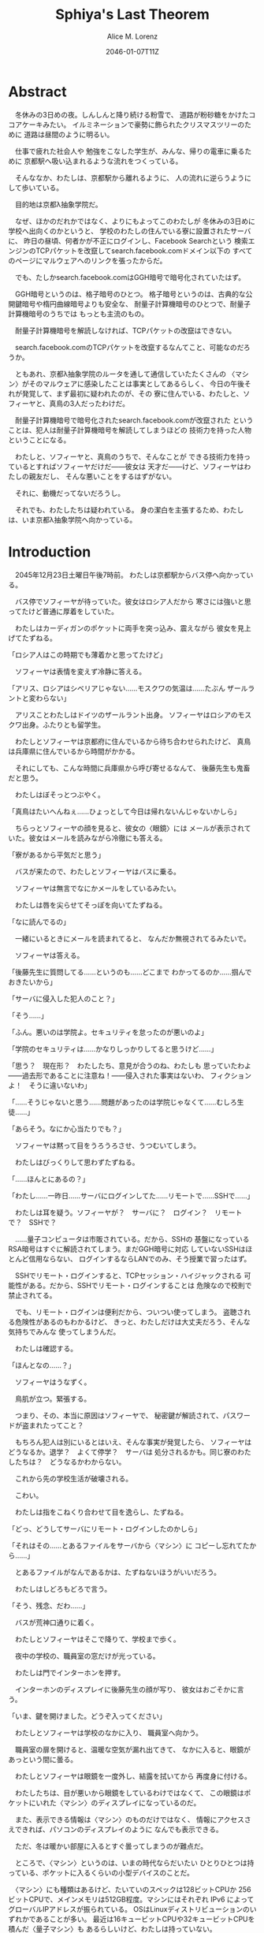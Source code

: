 # -*- mode: org -*-
#+TITLE: Sphiya's Last Theorem
#+DATE: 2046-01-07T11Z
#+AUTHOR: Alice M. Lorenz

* Abstract

　冬休みの3日めの夜。しんしんと降り続ける粉雪で、
道路が粉砂糖をかけたココアケーキみたい。
イルミネーションで豪勢に飾られたクリスマスツリーのために
道路は昼間のように明るい。

　仕事で疲れた社会人や
勉強をこなした学生が、みんな、帰りの電車に乗るために
京都駅へ吸い込まれるような流れをつくっている。

　そんななか、わたしは、京都駅から離れるように、
人の流れに逆らうようにして歩いている。

　目的地は京都λ抽象学院だ。

　なぜ、ほかのだれかではなく、よりにもよってこのわたしが
冬休みの3日めに学校へ出向くのかというと、
学校のわたしの住んでいる寮に設置されたサーバに、
昨日の昼頃、何者かが不正にログインし、Facebook Searchという
検索エンジンのTCPパケットを改竄してsearch.facebook.comドメイン以下の
すべてのページにマルウェアへのリンクを張ったからだ。

　でも、たしかsearch.facebook.comはGGH暗号で暗号化されていたはず。

　GGH暗号というのは、格子暗号のひとつ。
格子暗号というのは、古典的な公開鍵暗号や楕円曲線暗号よりも安全な、
耐量子計算機暗号のひとつで、耐量子計算機暗号のうちでは
もっとも主流のもの。

　耐量子計算機暗号を解読しなければ、TCPパケットの改竄はできない。

　search.facebook.comのTCPパケットを改竄するなんてこと、可能なのだろうか。

　ともあれ、京都λ抽象学院のルータを通して通信していたたくさんの
〈マシン〉がそのマルウェアに感染したことは事実としてあるらしく、
今日の午後それが発覚して、まず最初に疑われたのが、その
寮に住んでいる、わたしと、ソフィーヤと、真鳥の3人だったわけだ。

　耐量子計算機暗号で暗号化されたsearch.facebook.comが改竄された
ということは、犯人は耐量子計算機暗号を解読してしまうほどの
技術力を持った人物ということになる。

　わたしと、ソフィーヤと、真鳥のうちで、そんなことが
できる技術力を持っているとすればソフィーヤだけだ——彼女は
天才だ——けど、ソフィーヤはわたしの親友だし、
そんな悪いことをするはずがない。

　それに、動機だってないだろうし。

　それでも、わたしたちは疑われている。
身の潔白を主張するため、わたしは、いま京都λ抽象学院へ向かっている。

* Introduction

　2045年12月23日土曜日午後7時前。
わたしは京都駅からバス停へ向かっている。

　バス停でソフィーヤが待っていた。彼女はロシア人だから
寒さには強いと思ってたけど普通に厚着をしていた。

　わたしはカーディガンのポケットに両手を突っ込み、震えながら
彼女を見上げてたずねる。

「ロシア人はこの時期でも薄着かと思ってたけど」

　ソフィーヤは表情を変えず冷静に答える。

「アリス、ロシアはシベリアじゃない……モスクワの気温は……たぶん
ザールラントと変わらない」

　アリスことわたしはドイツのザールラント出身。
ソフィーヤはロシアのモスクワ出身。ふたりとも留学生。

　わたしとソフィーヤは京都府に住んでいるから待ち合わせられたけど、
真鳥は兵庫県に住んでいるから時間がかかる。

　それにしても、こんな時間に兵庫県から呼び寄せるなんて、
後藤先生も鬼畜だと思う。

　わたしはぼそっとつぶやく。

「真鳥はたいへんねぇ……ひょっとして今日は帰れないんじゃないかしら」

　ちらっとソフィーヤの顔を見ると、彼女の〈眼鏡〉には
メールが表示されていた。彼女はメールを読みながら冷徹にも答える。

「寮があるから平気だと思う」

　バスが来たので、わたしとソフィーヤはバスに乗る。

　ソフィーヤは無言でなにかメールをしているみたい。

　わたしは唇を尖らせてそっぽを向いてたずねる。

「なに読んでるの」

　一緒にいるときにメールを読まれてると、
なんだか無視されてるみたいで。

　ソフィーヤは答える。

「後藤先生に質問してる……というのも……どこまで
わかってるのか……掴んでおきたいから」

「サーバに侵入した犯人のこと？」

「そう……」

「ふん。悪いのは学院よ。セキュリティを怠ったのが悪いのよ」

「学院のセキュリティは……かなりしっかりしてると思うけど……」

「思う？　現在形？　わたしたち、意見が合うのね、わたしも
思っていたわよ——過去形であることに注意ね！——侵入された事実はないわ、
フィクションよ！　そうに違いないわ」

「……そうじゃないと思う……問題があったのは学院じゃなくて……むしろ生徒……」

「あらそう。なにか心当たりでも？」

　ソフィーヤは黙って目をうろうろさせ、うつむいてしまう。

　わたしはびっくりして思わずたずねる。

「……ほんとにあるの？」

「わたし……一昨日……サーバにログインしてた……リモートで……SSHで……」

　わたしは耳を疑う。ソフィーヤが？　サーバに？　ログイン？　リモート
で？　SSHで？

　……量子コンピュータは市販されている。だから、SSHの
基盤になっているRSA暗号はすぐに解読されてしまう。まだGGH暗号に対応
していないSSHはほとんど信用ならない、
ログインするならLANでのみ、そう授業で習ったはず。

　SSHでリモート・ログインすると、TCPセッション・ハイジャックされる
可能性がある。だから、SSHでリモート・ログインすることは
危険なので校則で禁止されてる。

　でも、リモート・ログインは便利だから、ついつい使ってしまう。
盗聴される危険性があるのもわかるけど、
きっと、わたしだけは大丈夫だろう、そんな気持ちでみんな
使ってしまうんだ。

　わたしは確認する。

「ほんとなの……？」

　ソフィーヤはうなずく。

　鳥肌が立つ。緊張する。

　つまり、その、本当に原因はソフィーヤで、
秘密鍵が解読されて、パスワードが盗まれたってこと？

　もちろん犯人は別にいるとはいえ、そんな事実が発覚したら、
ソフィーヤはどうなるか。退学？　よくて停学？　サーバは
処分されるかも。同じ寮のわたしたちは？　どうなるかわからない。

　これから先の学校生活が破壊される。

　こわい。

　わたしは指をこねくり合わせて目を逸らし、たずねる。

「どっ、どうしてサーバにリモート・ログインしたのかしら」

「それはその……とあるファイルをサーバから〈マシン〉に
コピーし忘れてたから……」

　とあるファイルがなんであるかは、たずねないほうがいいだろう。

　わたしはしどろもどろで言う。

「そう、残念、だわ……」

　バスが荒神口通りに着く。

　わたしとソフィーヤはそこで降りて、学校まで歩く。

　夜中の学校の、職員室の窓だけが光っている。

　わたしは門でインターホンを押す。

　インターホンのディスプレイに後藤先生の顔が写り、
彼女はおごそかに言う。

「いま、鍵を開けました。どうぞ入ってください」

　わたしとソフィーヤは学校のなかに入り、
職員室へ向かう。

　職員室の扉を開けると、温暖な空気が漏れ出てきて、
なかに入ると、眼鏡があっという間に曇る。

　わたしとソフィーヤは眼鏡を一度外し、結露を拭いてから
再度身に付ける。

　わたしたちは、目が悪いから眼鏡をしているわけではなくて、
この眼鏡はポケットにいれた〈マシン〉のディスプレイになっているのだ。

　また、表示できる情報は〈マシン〉のものだけではなく、
情報にアクセスさえできれば、パソコンのディスプレイのように
なんでも表示できる。

　ただ、冬は暖かい部屋に入るとすぐ曇ってしまうのが難点だ。

　ところで、〈マシン〉というのは、いまの時代ならだいたい
ひとりひとつは持っている、ポケットに入るくらいの小型デバイスのことだ。

　〈マシン〉にも種類はあるけど、たいていのスペックは128ビットCPUか
256ビットCPUで、メインメモリは512GB程度。マシンにはそれぞれ
IPv6 によってグローバルIPアドレスが振られている。
OSはLinuxディストリビューションのいずれかであることが多い。
最近は16キュービットCPUや32キュービットCPUを積んだ〈量子マシン〉も
あるらしいけど、わたしは持っていない。

　〈指輪〉で入力し、〈マシン〉が計算し、〈眼鏡〉が表示し、
〈イヤホン〉が鳴らし、〈嗅覚シール〉がにおわせてくれて、
〈味覚入れ歯〉があじあわせてくれる。

　これは、いまさら説明するまでもないような、当たり前のことだけど。

　ところで、職員室には後藤先生——わたしたちの担任——以外の先生はいない。

　わたしたちは後藤先生の机まで行く。

　後藤先生はしかめっ面で椅子に座っている。

　後藤先生がふだん通りの優しい口調で言う。

「どうぞ、空いている席はたくさんあります。お座りください」

　ソフィーヤは黙って言うとおりに座る。

　わたしはある椅子に座る前に高さを調節してから——つまり、
悔しいけど座席部分を可能な限り高くしてから——その椅子に座る。
それでもやや低過ぎる気がして悔しい。

　ソフィーヤがわたしを気遣ってくれたのか、何気なく言う。

「なんなら……わたしの膝の上に座っても……」

　わたしは顔が真っ赤になる気がした。
そういうことはその、ふたりきりのときなら嬉しいけど、
いまは後藤先生の前だし……。わたしはそっぽを向いて抗議する。

　後藤先生の〈眼鏡〉にウィンドウが表示されている。
どうやらメールしているみたいだ。

　後藤先生は左手の小指でたんと机を叩くような仕草をする。
〈指輪〉——ブレイン・マシン・インターフェイスの一種で、
指の神経への電気信号を理解し、空中でも机でもどこでも、
タップすることでクリックやダブルクリックができて、
指で空をなぞることでマウスポインタを動かせる、
マウスに代わる入力デバイス——を操作しているのだ。
その操作で、彼女は眼鏡に表示されたウィンドウを閉じ、
言う。

「真鳥さんはあと17分ほどで到着するようです。
真鳥さんが来てからまた話すことになるのは時間のムダですし、
詳しい話は彼女が到着してからにしましょう」

　ソフィーヤが即座に答える。

「賛成……です……」

　わたしは質問する。

「それまではどうします？」

「そうですね……では、いくつか出題します——今回の件にも関係のある
ことです——あなたたちが授業で習ったことをしっかり身につけられているか
どうか、抜き打ちテストです」

　ソフィーヤは眉ひとつ動かさないけど、わたしは心のなかで
思わず（ヒーッ）と叫んでいたし、たぶん顔にも出ていたと思うと、
恥ずかしくなる。

　後藤先生はにっこり笑う。

「答えられなくてもかまいませんよ。公式な
問題ではないし、成績には影響しませんので」

　わたしは冷や汗をかく。答えられる自信はほとんどない。

「それでは最初の問題です」と、後藤先生が切り出すけど、
「あっと、えっと、その前に……前提を共有しましょう。
一昨日——12月21日、冬休み初日ですね——、ソフィーヤさんは、
自宅からSSHで件のサーバにリモート・ログインした。
これは本人の証言です。これはあとで真鳥さんにも話すつもりですが、
アリスさんは、この事実をご存知ですか？」

「はい、道中、ソフィーヤから聞きました」

「ここから出題。まず、SSHはリモート・サーバと
安全に通信をするためのプロトコルです。
SSHにおける通信の安全は、公開鍵暗号と
共通鍵暗号という暗号技術によって担保されています。
ここで、共通鍵暗号とはどのような暗号技術か、
簡潔に答えなさい」

　選択問題じゃない！　選択なら消去法とかいろいろ
解き方の定石があるのに。こういう問題は苦手だ。

　そう思っていると、ソフィーヤがすらすらと答える。

「共通鍵暗号は……サーバとクライアントで……同じ鍵を使って暗号化をする
方式です……。共通鍵では……同じ鍵で暗号化したものを……
同じ鍵で復号します……。
鍵は……あらかじめサーバとクライアントに同じものを用意しておくか……
通信する直前に一度だけつくって共有するなどの方法で用意されます。
そして……同じ鍵を用意したうえで……その鍵で暗号化したデータを送信し……
受信したデータをその鍵で復号するようにして……通信の安全を担保します……」

「よろしい。この方式では、鍵が漏れず、アルゴリズムに脆弱性がない
かぎりは、基本的に絶対安全と言えます。ところが、共通鍵暗号には、ひとつ
重大な問題があります。それはなんでしょう」

　これはわかる！　わたしは手をあげて元気よく答える。

「はいはい！　わたしが答えます。共通鍵暗号は、鍵で暗号化したデータは
安全に通信できますが、鍵そのものをどうやって通信するのかという問題が
あります」

「正解。つまり、もし攻撃者に
鍵の通信そのものが盗聴されてしまった場合、ほかの通信も攻撃者に
復号されてしまうということですね。ところで、
この問題をきれいとは言えないまでも現実的に解決する方法が公開鍵暗号です。
共通鍵暗号が、鍵をひとつしか用意しないのに対して、
公開鍵暗号は、鍵のペアを用意します。その鍵をそれぞれなんと言うでしょうか」

　これもわかる。わたしは続けて答える。

「公開鍵と、秘密鍵です」

「正解。ところで、この鍵のペアにはある性質があります。ここで、

1) 公開鍵で暗号化したものは、どの鍵で復号できるでしょうか。
2) 秘密鍵で暗号化したものは、どの鍵で復号できるでしょうか」

　ちょっとばかにされてるのかとも思うくらい簡単な問題。
わたしは答える。

「公開鍵で暗号化したものは、秘密鍵で復号できます。
秘密鍵で暗号化したものは、公開鍵で復号できます」

　ソフィーヤが落ち着いて付け加える。

「いまの言い方だと……公開鍵で暗号化したものを復号できるのは
秘密鍵だけではないようにも聞こえるけど……実際には……
公開鍵で暗号化したものが復号されるのは秘密鍵を使ったとき、
またそのときにかぎる……秘密鍵で暗号化したものについても
同様」

　わたしは顔を真っ赤にして抗議する。

「わっ、わかってるわよ、それくらい。言わなくてもわかるでしょ」

　ソフィーヤは細い目でわたしを見て言う。

「事例は……ちゃんと列挙しないと……勘違いする人が……いるかも」

　後藤先生が続ける。

「次の問題。共通鍵暗号では、鍵の送受信が盗聴者に知られると、
通信が復号される可能性がありました。ところで、公開鍵暗号は
鍵の送受信はするものの、鍵が盗聴者に知られても、
通信は復号されない仕組みになっています。それは、
どのような仕組みか。簡潔に答えなさい」

　そんなの、わからない。

　わたしが目をまわしていると、ソフィーヤが答える。

「“公開鍵で暗号化したものを復号できるのは、秘密鍵だけ”という性質を
利用します……。サーバとクライアントで……それぞれ公開鍵と秘密鍵のペアを
ひとつずつ生成し……公開鍵だけを交換します——このとき、
公開鍵は攻撃者に盗聴される危険性があるけど、
秘密鍵は攻撃者に盗聴される危険性はないということに注意して
ください——ここで……データを公開鍵で暗号化して送信すれば……
“公開鍵で暗号化したものを復号できるのは、秘密鍵だけ”なのですから……
攻撃者は秘密鍵を知らないのですから……安全というわけです」

「正しい。次の問題。ところで、SSHは安全にリモート・サーバと通信する
ためのプロトコルです。SSHでサーバとクライアントが通信するとき、
SSHは、

- サーバ認証……サーバがハイジャックされていないかの確認
- ユーザ認証……ユーザがハイジャックされていないかの確認
- 共通鍵暗号による通信の暗号化
- 公開鍵暗号による共通鍵暗号の鍵の暗号化

などをして、通信の安全性を保証してくれます。
サーバとクライアントは、それぞれ公開鍵と秘密鍵のペアを
生成して、かつ、あらかじめ公開鍵は交換しておいたものと
して——この公開鍵の交換は盗聴されても問題はありません——SSHが
おこなう手順は、簡単には、

1) クライアントは、ホスト公開鍵で、ランダムなデータを暗号化してサーバに
   送信し、
2) サーバは、そのデータをホスト秘密鍵で復号してクライアントに送り返し、
3) クライアントは、送り返されたデータと、送ったはずのデータが一致するか
   確かめて——公開鍵で暗号化したものを復号できるのは秘密鍵の所有者だけ
   なので、一致すればサーバがハイジャックされていないと確信できるわけ
   です——
4) クライアントは、共通鍵の鍵をつくり、それをホスト公開鍵で暗号化して
   サーバに送信し——この鍵は、やはり公開鍵で暗号化されているので、秘密鍵の
   所有者しか復号できず、通信は安全です——
5) サーバは、クライアント公開鍵で、ランダムなデータを暗号化して
   クライアントに送信し、
6) クライアントは、そのデータをクライアント秘密鍵で復号して
   サーバに送り返し、
7) サーバは、送り返されたデータと、送ったはずのデータが一致するか
   確かめて——公開鍵で暗号化したものを復号できるのは秘密鍵の所有者だけ
   なので、一致すればクライアントがハイジャックされていないと
   確信できるわけです——
8) 晴れてクライアント認証とサーバ認証が完了したので、
   手順4でつくった共通鍵の鍵で通信を暗号化する

という手順を踏むのですが——すいません、簡単にはと言いつつ、
ややこしく、複雑でした——要は、公開鍵暗号で鍵を暗号化して交換し、 
その鍵で通信を暗号化することで安全に通信します。
これを前提として、いくつか出題します。
まず、このとき、公開鍵暗号としては、たいていRSA暗号が使われます。
ここで、RSA暗号はどのような公開鍵暗号か、簡潔に答えなさい」

　ソフィーヤがまるで教科書を暗記しているかのようにすらすらと答える。

「RSA暗号は……代表的な公開鍵暗号で……
素数と素数を掛け合わせて合成数を求めるのは簡単だけど……
合成数を素因数分解して素数と素数を求めることは難しいことを 
根拠としています……たとえば、2048ビット長のRSA暗号を素因数分解で 
解読するには……3×10^{20}年の時間が必要とも言われていました……
無条件安全性はありませんか……計算量的安全性はあるというやつです……」

「正しい。もっとも、その時間は古典コンピュータの進化とともに
短くなっていきます。
ところで、無条件安全性と計算量的安全性とはなにか。簡潔に説明せよ」

　これはわかる。わたしは説明する。

「無条件安全性というのは、解読が不可能という意味です。
鍵の長さが送信するデータと同じかそれ以上の長さであれば、
無条件に安全です。計算量的安全性とは、解読は可能だけど、
古典コンピュータでは解読するのに非現実的なほど長い時間がかかる
ことです。同じアルゴリズムでも、単純に鍵の長さを長くすることで、
計算量的に安全になる可能性があります」

「そう。20年から30年前の古典コンピュータの時代では、 
RSA暗号はとても頑丈な、計算量的に安全な暗号でした。
ところが、RSA暗号の脅威となる技術が現れました。つまり、
ある技術を使うと、RSA暗号の鍵をいくら長くしようとほぼ定数時間で
解読してしまう技術が現れました。それはなにか」

　わたしは授業で習った記憶を引っ掻き回す。
たしか、量子コンピュータでショアのアルゴリズムがなんとかとか……。

　そうこう考えているうちに、ソフィーヤが答えてしまう。

「……量子コンピュータ」

「そう。量子コンピュータで、あるアルゴリズムを走らせると、
素因数分解を高速に——たとえば2048ビット長のRSA暗号を 
ものの数秒で——処理できます。そのアルゴリズムとはなにか」

　わたしは即答する。

「ショアのアルゴリズム」

「そう。するとどうなったか。 RSA暗号は安全とは言えなくなって 
しまいました。 なぜなら、もともと RSA 暗号が安全な根拠は、 
大きな整数の素因数分解に 3×10^{20}年かかるからであって、 
暗号化が絶対不可能というわけではなかったのに、 
それがものの数秒で解けるようになってしまったからです。
ところで、RSA暗号は、SSHの根幹となる暗号です。
当然、SSHも、この影響を受けます。SSHのどの手順がこの
影響を受けるのか答えなさい」

　ソフィーヤがつまらなそうに答える。

「……ユーザの認証と……サーバの認証と……共通鍵の暗号化の部分です……
2048ビットのRSA暗号が主流なので——それが ssh-keygen でつくられる
鍵のデフォルトの形式だからです——それらの部分が、もはや
安全ではないというか、危険です……」

「正しい。では、どのように影響を受けるのか答えなさい」

　ソフィーヤが続けて答える。

「たとえば……まず……攻撃者はホストの公開鍵を入手
します……どうやってホストの公開鍵を入手するのかというと…… ssh
コマンドでホストにアクセスすれば簡単に入手できます……
それから……量子コンピュータでホストの公開鍵からホストの秘密鍵を
計算します……数分もあれば終わるはずです……秘密鍵がわかれば通信の一部が
解読できるようになるので……たとえば、SSHでリモート・ログインするときは、
手順の一部にホストの公開鍵で共通鍵の鍵を暗号化するものがありますが……
このホストの公開鍵で暗号化された共通鍵をホストの秘密鍵で解読することで……
暗号化されたパケットをすべて解読できるようになるので……
TCPセッション・ハイジャックができます……」

　TCPセッション・ハイジャック。あるTCPのセッションになりすます
パケットを横から送信することで、そのTCPセッションを奪ってしまうこと。

　SSHによるリモート・ログインもTCPセッションのひとつだ。

　リモート・ログイン中のTCPセッションをハイジャックする。

　すると、攻撃者はログイン中のセッションを横取りして、
サーバにログインできてしまう。

　それにしても、ソフィーヤはやっぱりすごい。

　理解度が違う。

　わたしが答えられない質問にも、すぐさま答えてしまう。

　ソフィーヤは大人しいけど、すっごく頭がいいってことを再確認した。

　後藤先生はいかめしい顔つきで続ける。声はふんわりしているんだけど、
顔はこわい。

「よろしい。ふたりとも、SSHでリモート・ログインすることがいかに
危険なのかよくわかっているようですね」

　そのとき、職員室にごーんごーんと鐘の音が鳴る。

　インターホンの音。

　こんな時間に来客は来ない。

　どうやら真鳥が到着したみたいだ。

　後藤先生が席を立ち、受話器をとって言う。

「いま、鍵を開けました。どうぞ入ってください」

　廊下から真鳥が入ってくる。彼女は一気に曇る眼鏡を
外すよりも先に、大きく頭を下げて叫ぶ。

「遅れてごめんなさい！　お待たせしました！」

　それから彼女は眼鏡を外し、結露を拭き取りながら、
ふらふらと歩いてくる。

　彼女は目がとても悪く、その眼鏡には度が入っている。

　眼鏡を外すと、そのぱっちりしたまつげがよく目立つ。

　危なっかしい歩き方。

　途中、彼女は腰を机にぶつけて、よろめく。

　腰に届きそうなストレートの黒髪がゆらゆら揺れる。

　彼女は眼鏡をつけながら席に座る。

　わたしは真鳥に挨拶する。

「こんばんは、真鳥」

　真鳥は目をうろうろさせながら答える。

「こんばんは……」

　わたしはいきなりジョークを思いついたので言う。

「良い知らせと悪い知らせがあるわ。どっちから聞きたい？」

　真鳥が指で耳を撫でながらたずねてくる。

「良い知らせから？」

「わたしたちのつくったサーバはなんの問題もなく、すべて正常に動作しているわ」

「じゃあ、悪い知らせって？」

「22番ポートもきちんと動いてたってことかしら」

　22番ポートというのは、sshサーバが普通使うポートのこと。

　真鳥の顔が青ざめる。彼女は耳たぶをいじりながら質問してくる。

「ポートは開放していなかったはず」

　そう。 sshサーバを動かすなら LAN 内でだけ。そう授業で習った。

　sshサーバを WAN 、つまりインターネットに向けて公開したいときは、
ポートを開放する必要がある。

　普通は、危険なのでしない。

　でも、だれかがそれをしてしまった。

　わたしは髪をかきあげて、平静を装いつつ言う。

「それが開放されていたのよ、どういうわけかね」

　そして、それはたぶん、ソフィーヤがやったこと。

　でも、どうして。

　ソフィーヤなら、危険とわかっていたはず。

　なら、なぜ？

　わたしたちの会話に割り込むように、後藤先生がせきをする。

「こほん。みんな集まりましたね。それでは、これから、みんなに集まってもらった
理由を説明します。夜も遅いのでさっさと進めましょう。
質問などがあればいつでもしてください」

　わたしたちは姿勢を正して聞く。

「まず、状況のまとめから入りましょう。
今日の昼頃、何者かがあなたたち3人のサーバに侵入して、
ある本校のルータにログインし、TCPパケットを改竄して
Facebook Searchのすべてのページにマルウェアへの
リンクを張りました。なお、このことは今日の午後ある生徒の報告により
発覚しました。ここまではいいですね」

　ネットワークはルーティングという仕組みによって
成り立っている。ルーティングとは、TCPパケットの通り道のことで、
通常、複数のルータをたくさん繋げたもの。
TCPパケットというのは、ウェブサイトなどの情報を小さな単位に
分割したもの。
TCPパケットはルータからルータへ、バケツリレーのように転送される。
もし、その途中のルータがひとつでも偽のデータを転送して
しまったら？　最終的に届くのは改竄されてしまったページ。つまり、
そのルータが偽のページを転送したことで、
そのルータを通して通信している〈マシン〉がアクセスするページが
改竄されてしまったということ。

　ソフィーヤが質問する。

「その……マルウェアとはいったいなんでしょう……いえ
一般的な単語の意味ではなく……定冠詞をつけた意味で……」

　後藤先生は答える。

「それが、なんなのかまだよくわかっていないのが現状です。
なにしろ、今日の午後発覚したわけですから」

「なるほど……解析は……可能なのでしょうか……」

「もちろん可能でしょうが、現在、Facebook Searchに該当のリンクは存在せず、
マルウェアの入手さえも困難な状況にあります。感染した〈マシン〉を
調査すればなにかわかると思いますが、なにしろ冬休みでしかも
夜も遅いので関係ない人を働かせるのは後ろめたいものがありまして」

　ていうか、わたしたちはいいのか。まあ関係あると言えばあるけど。

　真鳥が質問する。

「あの、TCPパケットの改竄って、そんなに簡単にできるんですか？」

　後藤先生が答える。

「非常に難しいと思われます。わたしも、専門外なのでよく
わからないんですが……Facebook SearchはGGH暗号で暗号化されていますが、
これはRSA暗号などと違って量子コンピュータでも解読できないはずなので、
現在の技術では、理論上不可能なはずです」

　そう。Facebook SearchはGGH暗号で暗号化されている。
そして、現在、GGH暗号を解読できる方法は存在しない……はず。

　でも、事実できてしまったのだから、その認識は改めないといけない。

「Facebook Searchはみなさん知ってのとおり世界有数のトラフィックを
誇る検索サイトです。犯人の目的は、おそらく大量のトラフィックが
集まる場所でマルウェアを配布することで間違ってダウンロード、
インストール、そして実行してしまった人の〈マシン〉を汚染すること
だと考えられます」

　それはわかる。というか、それ以外に考えられないだろう。あくまで確認。

　後藤先生は続ける。

「これが現在わかっていることです。そして、今日あなたたちを
呼んだ理由は、ふたつあります。ひとつは、あなたたちの潔白を証明する
ためにすこし質問させてもらうこと。ふたつめは、件のサーバを検査して
もらうことです」

　わたしは質問する。

「検査とは、具体的には」

「まず第一に、sshサーバを停止などして、
更なる被害を抑えること。これはわかりますね」

　ソフィーヤが申し訳なさそうに答える。

「はい……」

「第二に、ログなど、犯人に繋がる手がかりがないか
調べること。第三に——これはオプショナルとして、可能なら——ログなどの手がかり
から犯人を突き止めること」

　真鳥が目を丸くして聞き返す。

「犯人を、わたしたちが捕まえるんですか⁉」

「できなければ諦めてもいいです。でも、それができれば、
学院およびソフィーヤさんをはじめあなたたちの名誉が回復します。
その功績を、わたしは正式に学校に報告します。
できなければ……やはり、この事件を、わたしは正式に学校に報告します。
そのあとどういう処分がなされるかは、もはや、
わたしの手には負えません」

　わたしはぞくりとする。後藤先生が言っているのは、警告だ。
つまり、なんらかの処分を受けたくなければ、犯人を突き止めてみせろと
言っているのだ。

　後藤先生がおそろしげに言う。

「冬休みが明けるまでは、報告を保留しておきます。
1月7日、日曜日、冬休みの最後の日、
わたしはことの経緯とすべての結果を学校に
報告します。今日、とりあえずsshサーバが停止したことを
確認したら、あとは、わたしは関与しません。
わたしは、選択するために必要な知識をきちんと開示したつもりです。
あとは、あなたたち次第です」

　わたしたち次第。処分を回避できるかどうかは、
わたしたちの行動次第。

　わたしは迷う。今回の件で、いちばん悪い処分を受けるのは、
たぶんソフィーヤ、わたしの親友だ。もし、問題を真鳥が起こしたというのなら、
わたしは自業自得だと言って、今日はさっさと帰っていただろう。
でも、問題を起こしたのはソフィーヤだ。もし、わたしがソフィーヤと
無関係な第三者で、この事件をニュースかなにかで知っていたとすれば、
わたしはソフィーヤの自業自得だと言っていただろう。でも、あろうことか、
焦点は大好きな親友に合っているのだ。

　わたしは、ソフィーヤの助けになってあげたい。

　彼女がどう考えてどういう選択をしたのだとしても、それを
支えてあげたい。

　わたしは決意する。

　わたしは立ち上がって、前にどんと踏み出し、叫ぶ。

「ソフィーヤ、真鳥、わたしについてきなさい！　こんな事件を起こした
不埒ものを突き止めるのよ」

　ソフィーヤが静かに答える。

「わたしはいいけど……真鳥は……」

　わたしは真鳥をぎらりと睨みつける。

　真鳥はびっくりして素っ頓狂な声をあげる。

「もっ、もちろんっ、わたしも付き合いますよ」

「付、き、合、う？」

「いっ、いえ……言葉を間違えました。後学のために参加させていただきます！」

「よろしい」

　真鳥は耳をいじりながらたずねてくる。

「でも、今日は、その、もう帰らないと……終電が……」

「泊まればいいじゃない、寮があるんだから」

「はっ、はい……」

　こうして、わたしたちはサーバを検査し、
メンテし、犯人の痕跡を調査し、また犯人を突き止めるために、
冬休みのあいだ、寮に泊まり込むことになったのだ。

* Methods

** First

　2045年12月23日土曜日の午後8時。夜中の学校の廊下は、
吐いた息が白くなる程度に冷え込んでいて、暖房が効いていて暖かい
職員室からでた直後、温度差でわたしは思わず内股になり、足をかくかくさせた。

　こんな時間にわたしたちを呼び出しておいて、後藤先生は
職員室に残って、わたしと、ソフィーヤと、真鳥にサーバを調査させる。
ちなみに、ちょっと考えればわかることだけど、なぜインターネットが
 全盛のこのこの時代に、リモートでサーバを管理するのではなくわざわざ
学校まで出向いて管理するのかというと、管理するために
SSHでリモート・ログインするのは現状危険なので、物理サーバまで
出向いてLANから管理する方が安全だからだ。

　わたしが廊下を先導するように歩き、それにソフィーヤと真鳥が
並んで続く。

　わたしは両肩を両手で抱くようにして寒さを堪え、
ふとソフィーヤにたずねる。

「ソフィーヤ、モスクワと京都、どっちのほうが寒い？」

　ソフィーヤは小さな声で答える。

「体感では……京都の方が……寒いかも」

　真鳥が意外そうに声をあげる。

「ロシアって、日本より寒いのかと思ってました」

　ソフィーヤが答える。

「気温で測ると……モスクワのほうが寒いと思うけど……というのも……モスクワでは、
雪はもうちょっと降るのと……道路は凍る……でも……京都は廊下に暖房がないから……
屋内なのに寒い……」

　わたしはそういえばと思って言う。

「日本の家ってセントラル・ヒーティングがないわよね」

　真鳥がたずねてくる。

「セントラル・ヒーティング？」

「まあ、調べてみて」

　それから職員室のある校舎を離れて学生寮へ。

　わたしたちの部屋に戻り、電灯をつける。

　真鳥が部屋を見渡し、感嘆する。

「久しぶり。3日しか離れてないのに、なんだか、
ついに戻ってきたって感じ」

　わたしは言う。

「とりあえず、わたしがキーボード使うから、ふたりは見ててね」

　わたしはさっそく机に座り、静電容量方式タッチ
キーボードを起動する。

　3人で来たけど、この部屋にキーボードはひとつしかないので、
実際のところ、サーバをメンテできるのはひとりだけ。

　それから、左手の小指にはめた〈指輪〉を
小指の指の腹で、〈眼鏡〉の右の蝶番を右手の人差し指と
親指で、それぞれ抑えて、2秒間待つ。これは、〈指輪〉や〈眼鏡〉の接続する
先を別の端末に変更するときにする操作だ。2秒後、眼鏡に物理サーバ上で
動作する仮想マシンで動くOSの上で動く
ブラウザ上で動く端末エミュレータが表示される。
試しに〈指輪〉を動かすと、端末エミュレータ上でマウスポインタが動く。
いま、わたしの〈指輪〉と〈眼鏡〉がサーバに接続された。

　ソフィーヤと真鳥も、〈眼鏡〉と〈指輪〉をサーバに接続して、わたしの
操作する端末を表示する。

　3人の〈指輪〉のポインタが、サーバ上で共有されて、わたしの〈眼鏡〉に
表示される。このように、ディスプレイとポインタは共有できるけど、
キーボードがひとつしかないので、実際に作業できるのはわたし
ひとりだ。

　したがって、ふたりはわたしの作業に注目して、必要なら
アドバイスをしてくれるような形になる。

　見られてると、ちょっと恥ずかしい。

　わたしも、ソフィーヤほどではないにしろ、工学の分野に進路をとる女子だ。
サーバのログがどこに保管されているのかくらいはわかる。

　まず、わたしはルータにログインし、ポート・フォワードの設定を変更して、
SSHによるリモート・ログインをできなくする。ポートが開きっぱなしだと、
またいつリモート・ログインされるか、わからない。

　そのあとsshサーバのログを確認する。sshサーバには、確かに
一昨日から何度かログイン履歴があった。12月21日の昼頃のログイン履歴の
グローバルIPアドレスは、たしかにわたしの電話帳に登録したソフィーヤの
ものと一致していて、つまりこの履歴はソフィーヤのものらしかった。

　そのあと、ソフィーヤは何度かログインしなおしている。
でも、彼女のグローバルIPアドレスは、きっかり一昨日の分だけだ。

　それから、昨日、つまり12月22日の昼頃から、何者かの
ログイン履歴があった。IPアドレスはIPv4だ。いまだIPv4を
使ってる人がいるのか……。IPv4からでは、たとえこのIPアドレスが本人の
ものであるとしても、個人の特定は不可能だろう。そして、おそらく
このIPアドレスは踏み台と呼ばれるものであり、このIPアドレスを
調べることは、労力の無駄だとわたしは考える。

　また、そのIPv4アドレスは、ソフィーヤのアカウントを使っている。
つまり、ソフィーヤの秘密鍵が盗まれているということだ。

　さすがにルートまでは盗られていない。ルートをとれなかったから、
不届きものはログを消すことはできなかったみたいだ。

　今日のログイン履歴はないようだ。

　わたしはみんなに伝える。

「どうやら、ソフィーヤの秘密鍵を使って何者か
がソフィーヤの〈マシン〉以外の端末からログインしたことは、
まちがいないみたいね」

　真鳥が質問してくる。

「でも、犯人は、どうやってソフィーヤさんの秘密鍵を盗んだのでしょう」

　ソフィーヤがか細い声で答える。

「たぶん……最初のTCPセッション・ハイジャックで……犯人はサーバにログインした。
それから ~/.ssh/authorized\_keys というファイルをコピーした……
これには、わたしの公開鍵が登録されている。そして、そのファイルを量子
コンピュータで並列素因数分解し、公開鍵から秘密鍵を計算……
このようにして、盗人は、わたしの〈マシン〉に直接侵入することなく……
わたしの〈マシン〉にしかないはずの秘密鍵を盗んだのだと思う……」

　真鳥がきょどきょどと言う。

「ということは、不届きものはTCPセッション・ハイジャックをしたはずですね。
ルータにハイジャックの痕跡がないか調べましょう」

　わたしは聞き返す。

「TCPパケットのログを調べるということ？」

「そうです」

「そんな……たしかにわたしたちのサーバのトラフィックは
大したものじゃないけど——悲しいことにね！——でも、
人力でできる量だと思う？」

「ACKパケットだけをフィルタすれば……」

　ソフィーヤが静かに言う。

「やってみてできなければ……諦めればいい……やってみずに諦めるのは……早計」

　たしかにそうだ。わたしは答える。

「わかったわ」

　調べようとしているのは、TCPセッション・ハイジャックの痕跡だ。

　TCPセッション・ハイジャックをする方法はいくつかあるけど、
TCPにおいて代表的なものは、TCPシーケンス番号予測攻撃と呼ばれる方法だ。

　TCPセッションは、TCPパケットというものを送受信する。
TCPパケットにはいくつか種類があるけど、そのすべては
送信元のIPアドレスとシーケンス番号を保持している。

　パケットは、通信するデータを小さな単位に分割したものだけど、
そのすべてが正しく通信できるとは限らない。たとえば、
順番が入れ替わって届いたり、途中で情報が欠落することもあり得る。

　そこで、TCPパケットは、シーケンス番号というものを、メタ情報として
持っている。シーケンス番号は、ある整数であり、
TCPセッションが確立したときに適当な番号が振られ、そのあとは前の
TCPパケットのシーケンス番号に1を足した整数が振られる。

　受信側は、TCPパケットを受け取ったあと、シーケンス番号でソートする。
また、もしシーケンス番号が飛んでいたら、
途中でパケットが失われてしまったということなので、
送信側に再送依頼を送る。

　また、シーケンス番号が不正なパケットはすべて無視される。

　ところで、パケットに送信元のIPアドレスがくっついているけど、
じつは、これは簡単に詐称できてしまうのだ。このIPアドレスが正しいか
どうか確かめるすべは、受信側にはなく、送られてきたデータを
そのまま信用するしかない。

　これらの事実を組み合わせると、面白い攻撃ができる。
それがTCPシーケンス番号予測攻撃と呼ばれるものだ。

　まず、IPアドレスは簡単に詐称できることに注意して。

　それから、プロミスキャス・モードやARPキャッシュポイズニングなどの
方法でネットワークをスニッフィングし、TCPパケットの
シーケンス番号を調べる。

　ここで、攻撃者は、正規のデータ送信者が、あるシーケンス番号の
TCPパケットを送る前に、そのシーケンス番号を予測し、
そのシーケンス番号のTCPパケットを送信する。

　すると、受信者は、攻撃者のTCPパケットを受信した時点で、
それが本物だと思い込んでシーケンス番号をインクリメントする。
正規のデータ送信者の送ったはずのTCPパケットは、
不正なシーケンス番号なので、無視される。

　このようにして、攻撃者は、不正なデータを本物だと思い込ませて
送信することができる。

　通信というのは、パケットの送受信のことであるから、
不正なデータを送信できてしまえば、もはや、そのTCPセッションは、
乗っ取れたも同然だ。

　でも、そのためには、攻撃者は、TCPセッションを乗っ取るために、
偽のTCPパケットを送信する必要がある。

　つまり、おそらくは、その偽のTCPパケットが、ログに残っている
はずなのだ。

　でも、どのパケットが偽のTCPパケットであるかを判別するのは、
難しい。

　ただ、よく使われるものはある。

　それは、ACKパケットと呼ばれるものだ。

　TCPパケットの種類には、次のようなものがある。

1) FINパケット
2) SYNパケット
3) RSTパケット
4) PSHパケット
5) ACKパケット
6) URGパケット

　このうちで、ACKパケットというものを使って、
TCPセッション・ハイジャックをするのが、普通だ。

　そして、これらの種類は、TCPフラグというもので分別できる。
そして、それはログに記録しているはず。

　TCPフラグは、ただの整数で、TCPフラグが

1) 1——2進数で000001——ならFINパケット、
2) 2——000010——ならSYNパケット、
3) 4——000100——ならRSTパケット、
4) 8——001000——ならPSHパケット、
5) 16——010000——ならACKパケット、
6) 32——100000——ならURGパケット

というようになっている。

　フラグの整数値はでたらめではなく、2進数にしたときの
何桁めを1にするかどうかというようにして決まっている。

　これらのうちで、ACKパケットが、TCPシーケンス番号予測攻撃に
よく使われるパケットだ。

　つまり、TCPフラグ16であるようなパケットに絞り込んで検索すれば、
見つかる可能性があるということ。

　わたしは、ACKパケットだけをフィルタして検索する。

　でも、TCPパケットのログは大量にある。

　いくらわたしたちのサーバのトラフィックが少ないと言っても、
半端な量ではない。

　でも、検索条件によっては可能性はある。
一昨日の昼頃のACKパケットにかぎれば、それほど多くはない。

　それから2時間ほど黙々と探す。
ソフィーヤと真鳥は暇になってしまったからか、
わたしを放ってベッドに横になりながら本を読んでいる。
何度かソフィーヤや真鳥と交代した。3人で力を合わせて何万行も
ログを流し読み続けたとき、怪しいパケットを見つけた。

　同じシーケンス番号のACKパケットが、何度も繰り返し
送られてきている。

　そして、そのほとんどは無視されていて、なおかつ、
途中で一度だけ正常に処理されている。

　明らかにシーケンス番号予測攻撃の痕跡だ。

　真鳥が嬉しそうに言う。

「見つかりましたね」

「そうね。でもIPアドレスは詐称されたものよ」

「犯人を突き止める情報源にはならないけど、これは、
おそらくハイジャックされたという予測ではなく、
確実にハイジャックされたという証拠になります。
これは、ソフィーヤさんが犯人なのではなくて
ただ利用されただけなのだという証拠ですよ」

　ソフィーヤが犯人ではない証拠。

　そう、じつは、いままでみんな口にはしなかったけど、
その証拠はなかった。

　そもそも、いままでの情報では、次のような可能性もあったのだ。

　つまり、ソフィーヤが事件を起こした、という可能性が。

　そもそも、情報を簡単に整理すれば、

1) わたしたちのサーバに何者かがログインし、Facebook Searchを改竄し、
2) 一昨日、ソフィーヤはサーバにログインした

という事実があった。もし、第三者がこれを聞いたら、
犯人はソフィーヤなのだと考えてると思う。でも、わたしたちは、
そうであってはほしくないという思いから、ソフィーヤは真っ当な理由で
ログインし、それを不届きものがハイジャックしたことで事件が起こった
と考えた。

　ハイジャックされたということは、つじつまを合わせるために
必要な予想にすぎなかった。

　でも、いまは違う。その予想が、ログによって肯定された。
つまり、ソフィーヤがハイジャックされたというのは、
予想ではなく、事実なのだ。

　それが確信できただけでも、この2時間探したことはむだではなかったと
思う。

　それが終わったのが午後10時。さすがにみんなくたくただった。

　キーボードを叩くのも疲れてきたので、
わたしは真鳥にキーボードを交代する。

　真鳥が、そのほかに、サーバになにか手がかりが残っていないか調べる。

　真鳥がわたしたちにたずねてくる。

「冬休みに入ってから、みんな、ソフィーヤさん以外は、サーバにログインしてい
ませんよね？」

　わたしはうなずく。リモート・ログインは禁止されている以上、
冬休みにログインするはずがない。

　真鳥はソフィーヤにたずねる。

「ソフィーヤさんは、サーバ上でなにかファイルを消除しました？」

　ソフィーヤは首を振る。

「なにも……消してないはず」

「おっけー。つまり、冬休みに入った12月21日の昼よりあとに
消除されたファイルは、すべて侵入者が消除したものだと言えますよね」

　わたしは理解して先に言う。

「復元するのね、消除されたファイルを」

「そう。 rm コマンドは、ディスクからファイルを消すわけではなくて、
ファイルへのポインタを消すだけ。すなわち、そのポインタを見つけだせば
ファイルを復元できる。もちろん、その場所に新たなデータが書き込まれたり、
0で埋められたりしたら消えてしまうけど。運がよければ、侵入者が消したファイルが
復元できるはず」

　ソフィーヤが言う。

「侵入者が消したファイルには……なにか証拠が残っている可能性があるという
ことね」

　わたしはほめる。

「真鳥、あったまいい！」

　真鳥は extundelete コマンドを実行する。
わたしは、もし大量に消除されていたら時間が
かかるし、ひょっとしたら寝れなくなるなるんじゃないかなんて
思ったけど、そんなことはなかった。
大した量は消除されていなかったらしく、
コマンドは数秒で完了した。

　ディレクトリに消除されたファイルがすべて復元される。
わたしは期待を感じて思わずつぶやく。

「これが消除されたファイルの一覧ね」

　怪しいファイルがないか、真鳥が探す。
すると、なにやら怪しいファイルが発見される。

　シェルスクリプト。そのファイルを開いてみると、どうやら犯人が
犯行の際に使ったらしいコマンドや関数が記されている。

　その内容を見たとき、みんな、かなり犯人に近づいたと確信した。
というのも、変数にIPアドレスが記述されており、その
IPアドレスからマルウェアをダウンロードするらしいコードが
書かれていた。このIPアドレスをたどれば、犯人に近づける可能性がある。

　どうやら、このシェルスクリプトは、
起動されると、そのIPアドレスからマルウェアをダウンロードし、わたしたちの
サーバでホスティングしたうえで、バックグラウンドで常駐し、
起動されているあいだずっとFacebook Searchを改竄し、
マルウェアへのリンクを忍ばせ、また、1日ほど経った頃に自動的に
プロセスを終了してこのシェルスクリプト自体や関連するファイルを
すべて消除するという一連の処理を担っているようだ。

　でも、犯人はちょっと間抜けで、 rm したファイルが即座に消えるわけでは
ないということを知らなかったみたいだ。

　わたしは真鳥に命令する。

「ちょっとそのIPアドレスにpingを打ってみてくれないかしら」

　ソフィーヤが口を挟む。

「こちらが調査しているとあちらに知られたら……対策される
可能性がある……ここは一度先生に報告すべきでは……」

　真鳥が反論する。

「でも、わたしたちはすでに侵入されているんですよ。
もし、pingを打っただけで調査していることがばれるほど
セキュリティを講じているのなら、こちらのサーバであらかじめ
監視プログラムを走らせておくと思います——たとえば、
だれかがログインしたら所定のサーバにpingを打つようなプログラムを——だから、
その懸念はむだだと思います」

　ソフィーヤがちょっと考えてうなずく。

「たしかに……あなたは正しい」

　わたしは許可を下す。

「わたしが許可するわ。そのIPアドレスを調べましょう」

　真鳥は ping コマンドをその IPアドレスに向かって打つ。

　すると、レスポンスが帰ってくる。

　この IPアドレスは、生きている。

　つまり、犯人へ繋がっている可能性がある。

　わたしは命令する。

「シェルスクリプトのリンクに書かれたマルウェアをダウンロードしましょう。
サンプルとして保存しておいて、あとで仮想環境で検証するのよ」

　真鳥が wget コマンドでマルウェアをダウンロードする。

　リンクは生きてた。マルウェアがダウンロードされて保存される。

　ダウンロードしただけでは危険はない。危険なのは、それを実行してしまった
とき。

　真鳥が楽しそうに言う。彼女は、犯人を捕まえるということ
以前に、この事件を楽しんでいるみたいだ。

「whois してみましょう」

　whois というのは、 IPアドレスの所有者を調べるコマンド。

　とはいえ、データベースに登録されていなければわからないし、
そもそも偽装されていることも多い。

　真鳥が whois で IPアドレスを調べる。

　コンソールに No match と表示される。

　どうやらデータベースに登録されていないらしい。

　ソフィーヤがなぜか安心したように胸を撫で下ろして言う。

「残念……」

　シェルスクリプトから得られる手がかりも、もうないようだし。

　マルウェアは放っておいても消えはしない。
それを調査するのは、後回しでもよさそうだ。

　わたしは提案する。

「そのIPアドレスをポート・スキャンしてみましょう。もしかしたら
穴が空いてるかも」

　ポート・スキャンというのは、待ち受け状態にあり、コネクション確立
要求を受け付けているポートを見つけ出すための方法。

　ポート・スキャンで見つけたポートは、開放されている。

　開放されているポートは、うまくすれば乗っ取ることができる
可能性がある。それができれば、こちらからそのIPアドレスにログインし、
さらに調査できる可能性が。

　ソフィーヤが静かに言う。

「するなら……ハーフ・オープン・スキャンを……」

　ハーフ・オープン・スキャンというのは、
ステルス型のポート・スキャンのことで、
TCPコネクションを確立せずにポート・スキャンできるので、
TCPコネクションを記録するツールではログに残らないなどの
特徴がある。

　真鳥が目をうろうろさせる。

「でも、わたし、C言語書けませんよ」

　ハーフ・オープン・スキャンをするのには、専用のプログラムを
書く必要があるのだけど、それを書くのにC言語を使う必要があり、
真鳥は書けないらしいのだ。

　というのも、わたしたち3人はみんな、Standard MLまたはその方言を使い、
C言語のようなプログラミング言語にはうとい。

　ソフィーヤが冷静に言う。

「C言語をどう使うのか知らないけど……ちゃんとハーフ・オープン・スキャンしない
と……telnetとかでスキャンしてもいいけど……DoS攻撃と間違われて——もっとも、
ポート・スキャンはほとんどDoS攻撃だし——フィルタされるかも」

　正直、わたしもC言語をうまく使える自信はない。

　できるとすれば、ソフィーヤだけだ。

　わたしはソフィーヤにお願いする。

「ソフィーヤ、あなたは7つの言語を使えるでしょう。C言語も、たぶん
できるのよね？　プログラミングしてみてくれないかしら」

　ソフィーヤはむすっとした顔をすると、
黙って真鳥の隣りまで行き、キーボードを交代する。

　ソフィーヤは小さな声で言う。

「C言語を書く必要はない……というのも……nmapを使えばいいから」

　真鳥がきょとんとして質問する。

「nmap？」

「そういう……ポート・スキャンをするソフトウェアがある……知らないのも……
無理はないと思うけど」

　正直、わたしもハーフ・オープン・スキャンというのをどうやるのか
知らなくて、真鳥がそう言ったからてっきりC言語で書く必要があるのかと
思ったけど、ソフィーヤによれば専用のツールがあるみたい。

　ソフィーヤが nmap を使用してポート・スキャンを実施する。

　ポート・スキャンに時間がかかる。端末がのろのろと更新される。

　これは、nmapが遅いのではなくて、たぶんサーバが遅いのだろう。

　わたしはいらいらしてつぶやく。

「やけに遅いサーバね……」

　しばらくしてポート・スキャンが完了する。

　なんと、22番ポートや80番ポートが空いていた。

　つまり、SSHやHTTPがむき出しの状態になっているということだ。

　わたしは大声で言う。

「22番ポートが空いてる！　SSHが提供されているということよ。
うまくやれば、ログインできるかもしれないわ」

　HTTPはともかく、この時代にSSHは危険だ。

　逆に言うと、これはチャンスでもある。

　うまく暗号を解読すれば、SSHで犯人のサーバにログインできる可能性がある。

　真鳥が興奮しながら言う。彼女はたいへん楽しそうだ。

「犯人にされたことを、今度はこっちが仕返す版ですね！　サーバが稼働して
いて、SSHが動いているということは、きっと、近いうちに
犯人はSSHでそのサーバにリモート・ログインしますよ——そうでないと、
ポートを開放している意味がありませんよ——そうですよ。
そうにちがいありません！　こちらもプログラムを常駐させて、
TCPセッション・ハイジャックを試みましょう」

　なるほど。たしかに、それは良い手かもしれない。

　ソフィーヤが計画の問題を指摘する。

「でも、そのためには、公開鍵から秘密鍵を計算できる量子コンピュータが
必要……というのも……わたしたちのサーバは256ビットCPUと16TBメモリを
備えているけど……このスペックの古典コンピュータだと何億年かかるか……」

　わたしは疑問を口にする。

「でも、わたしたちのサーバにも量子プロセッサはついてるでしょ？」

「あるけど……コア数やクロック数が足りないと思う」

「でも試してみればできるかも」

「べつに試してもいいけど……わたしは……たぶんできないと思う……あと……
そもそもの問題として……TCPセッション・ハイジャックするプログラム、
書ける、ふたりとも……？」

　真鳥はぶんぶん顔を横に振る。わたしも首を振る。

　真鳥が質問する。

「じゃあ、どうすれば？」

「地道に……さっきダウンロードしたマルウェアの検証をするのが確実だと
思う……」

　たしかに、それが確実だ。わたしは結論を下す。

「じゃあ、そうしましょう」

　時計を見ると、あと15分もすれば12時を回る時間になっていた。

　真鳥が急に目をうっとりとさせ、目をこすって言う。

「今日は……さすかに、もう眠いですね。
仮想環境の構築とマルウェアの検証には、時間がかかるでしょうし、
もう寝ましょう」

　わたしは答える。

「そうね」

　ソフィーヤも答える。

「賛成」

　わたしたちは、今日は寝ることにして、ベッドに潜り込む。

　わたしとソフィーヤは、まだ終電に間に合う可能性もあるけど、
真鳥はほとんど間に合わない。真鳥だけ置いてきぼりにするのも
かわいそうだし、3人でひとつのベッドに入る。

　わたしの背が小さいので、わたしが真ん中で、ソフィーヤと真鳥が
わたしを囲む。

　ベッドはレースのカーテンで装飾されている。

　枕元のスクリーンを触ると、静電気が発生して電気が消える。

　月が明るく、電気を消しても、お互いの顔がくっきり見えた。

　わたしたちは目を閉じて眠ろうと試みる。

　だれかひとりでも夜更かししてるとつい釣られて
みんな夜更かししてしまうので、一緒に寝るときは、
物音を建てないようにする。

　しんと静まり返る。

　そろそろ15分くらい経ったかな。

　12時は過ぎたかも。

　でも、わたしはなんだか眠れなくて、目を開ける。

　わたしの目の前にソフィーヤの背中が現れる。

　ちょっと大きめのパジャマを着ているからか、
はだけて肩が見える。

　透き通った白い肌。

　暗い場所だと、その白さがさらに際立って、青白くも見えた。

　きれいな肌だ。

　わたしはちょっとどきりとしてしまう。

　それから、わたしはその肩がふるふると震えるように動いていることに
気づく。

　彼女の顔のあたりが、ぼんやりと明るい。

　どうやらディスプレイがついていて、彼女はなにか見ているみたいだ。

　起きてる。

　わたしは声をかける。

「ソフィーヤ、起きてるの……？」

　ソフィーヤは細い声で答える。

「うん……」

「なにしてるの？」

「ちょっと……論文を……書いてる……」

「論文？」

「うん……今度……投稿するんだけど……“あること”について……」

　わたしは興味を持ってたずねる。

　親友のことなら、なんだって知りたい。

「“あること”って？」

「それは……」ソフィーヤは身を翻し、くるりとこちらを向く。彼女は
真鳥をちょっと見てから言う。「うん……真鳥は寝てるみたいだし……アリスになら
……言ってもいいかも……」

「教えて。興味ある」

「GGH暗号——格子暗号のひとつ——について。GGH暗号というのは……噛み砕いて
説明すると……格子というのは、n個のm次元ベクトル——ただし、nはm以下——の整数結合の
集合のことで……nがじゅうぶんに大きいと……格子の最短ベクトル問題がNP困難に
なることを根拠としている暗号で……」

「ちょっと待って」

「うん」

　わたしは一度深呼吸する。

「続けて」

「……まあ……つまり……その格子の最短ベクトル問題を量子コンピュータで解く
驚くべきアルゴリズムを、わたしは見つけたんだけど……」

「なるほど」

　わかってないけど。わたしは復唱して確認する。

「つまりその、ソフィーヤはGGH暗号を解読できちゃったわけね？」

　と、自分で言ってことの重大さを理解する。

　GGH暗号というのは、たしかFacebook Searchの暗号化にも使われていた
暗号だ。

　そして、今日の午後、そのFacebook Searchの暗号が解読されてページが
改竄された。

　このことから考えられるのって、つまり、ひょっとして……。

　わたしは考えたくないことを考えてしまって、頭をぶんぶん振って振り払う。

　忘れよう。

　たとえそうだったとしても、なにか理由があってのことだろう。

　それに、偶然かもしれない。

　それに、もしそうだとして、わたしが黙っていれば、問題は起こらないはず。

　そう、きっとそうだ。

　わたしはソフィーヤに言う。

「おやすみ、今日は寝るね」

　そう言って、わたしは彼女に背中を向ける。

　忘れよう。

　そう思って目をつむろうとしたとき、眼鏡にメールの着信が通知される。

　わたしはメールの差出人を見て、ぎょっとする。

　真鳥からだ。

　わたしは困惑する。わたしの目の前で寝ているはずの真鳥から、
どうしてメールが。

　そう思った直後、大量のメールが通知される。

　いろんな友達から同じタイトルのメールが何通も届く。

　2通や3通ではなく、2桁、そして3桁だ。

　明らかにただ事ではない。

　わたしは胸をどきどきさせながらメールを開く。

“わたしは格子の最短ベクトル問題を量子コンピュータで O(log n)
で解くアルゴリズムを発明した. その証拠として, 
2045年12月22日の昼, GGH暗号で暗号化された Facebook Search 
というウェブサイトのTCPパケットを改竄し, 
2014年12月24日午前零時をもって, このメールを一斉送信するソフトウェアを, 
同サイトから散布した. 図 1.1 は, 改竄された同サイトの
スクリーンショットである. わたしの目的は, アルゴリズムの存在と, 
その危険性を世界に知らせることである. なお, 
アルゴリズムの詳細については, 
現在まとめているところで, 匿名で, 近日公開予定である. 乞うご期待.”

** Latter

　翌朝目覚めると、通知がたいへんなことになっていた。
たった1日で2500件のメールが届いたらしく、受信ボックスがそれで
埋まっていたのだ。

　真鳥も同じ状況になっているらしく、ベッドに横になったまま
律儀に1通ずつ既読としてマークしながら、彼女は狼狽した。

「2500件もスパムが送られてきてますよ……なにがあったんでしょう」

　わたしはベッドにぺたんと座って、毛布を着込むように肩にかけた
まま、早朝の刺すような寒さで震えながら叫んだ。

「例の件に決まってるでしょ」

「例の件って？」

「マルウェアよ——Facebook Searchで配布されてたね！——そんなことも
想像つかないの？」

「でも、証拠がないですよ。ぜんぜんべつの件かも」

　ソフィーヤは、昨日夜遅くまで起きていたらしく、まだ可愛らしい寝息を立てて
眠っている。

　わたしは寒くてぶるぶる震えながら言う。

「考えてみれば、わたしたちは、マルウェアがいったいどんな
プログラムなのか、ぜんぜん知らないのよ。犯人は、きっと、この
マルウェアでなにか遠大な計画を実行しているのにちがいないわ」

　今日の午前零時、最初に送られてきたメールは、なにか
宣言のような内容だった。 GGH暗号を解読できるアルゴリズムを発明した
から……とか。

　そのあと、メールは、わたしたちが眠っているあいだにも、
きっかり1時間おきに3桁通送られてきた。量は時間が経つごとに増え、
最初は100通ほどだったのが、現在では一度に500通ほど送られてくる。
現在、平均して1時間に300通ほど送られてきていることになり、
午前8時半現在、計2500件も溜まっていることになる。

　ところで、そのメールはすべて電話帳に登録していたはずの
知り合いのメールアドレスから送られてきている。
つまり、おそらくは、マルウェアに感染した
端末のアドレスを使い、その端末の電話帳を調べて、
送信してきているのだろうと思われる。

　知り合いのアドレスだから、アドレスでフィルタするわけにもいかない。

　タイトルなどの情報も重複がないようにハッシュ値のようなものになっている。

　テキストに至っては、なんと文字コードではなく画像データで
エンコードされており、しかもメール1通1通でフォントが違ったり文字幅や
文字間隔が違ったり微妙に傾いていたりしている。

　どうにも機械的にスパムを判定するのは、なかなか難しそうだ。

　内容は午前1時以降はすべて同じで、次のようなものだ。

“これはスパムメールである. あなたは, おそらく, 
何百何千と送られてくるこのスパムメールに, うんざりしているであろう. 
ところが, 幸運なことに, このスパムメールを受信しない方法がある. 
そうする方法は, 非常に簡単であり, 次のソフトウェアをインストールすれば
よろしい. ただし, お使いのOSに注意してください. というのも, 
間違ったバイナリをインストールしても, 効果はありません.”

　この文章のあとに、 Linux版、Windows版、Mac版、Android版、
iOS版、Firefox OS版、Windows Phone版、Chrome OS版など、さまざまな
プラットフォーム用のバイナリへのリンク画像が列挙してある。

　いま8時半だから、また30分もすれば500件の通知が来るはずだ。

　メールのデスクトップ通知はオフにしてあるとはいえ、
これではメールのチェックがほぼできず、非常に迷惑だ。

　あとで、ソフィーヤが起きてきたら、問いただそうと思ってる。

　この事件の犯人は、たぶんソフィーヤだ。

　証拠はないとはいえ、彼女の発言と、犯人からのメールを比べれば、
じゅうぶん確信できる。

　彼女もGGH暗号を解読したと言っていたし、犯人もそう言ってる。

　おそらく同一人物であると考えるのは、自然なことだと思う。

　でも、ソフィーヤが犯人と考えるのは、状況証拠に過ぎない。

　ほとんど同時に世界の異なる場所で2人が同じような発見をすることは、
シンクロニシティといって、歴史的に見るとよくあることだ。

　もしかしたら、ソフィーヤの発見は、犯人とのシンクロニシティかもしれない。

　まだ、判断できない。

　犯人に繋がる手がかりをもっと集めることができれば、判断ができる
かもしれない。

　ソフィーヤはとくに休日は、起きるのが遅い。

　一緒に暮らしてたから、わかる。

　すくなくとも、あと5時間くらいは起きないと思う。

　それまでに、わたしと真鳥だけでもできることはあるはずだ。

　わたしは言う。

「まずは、マルウェアの解析ね。あのマルウェアを仮想環境で走らせてみましょう」

　真鳥は答える。

「そうですね」

　わたしと真鳥は、ベッドから出て、サーバの方へ行く。

　サーバは180コアの256ビットCPUで、
16TBのメモリもある。

# コンパイル時大道芸人も大満足のスペックだ。

　ちなみにサーバの値段は、わたしたちが
買ったわけじゃなくて学校の備品だけど、2年前の相場で言えば、
およそ30万円。今年の相場だとたぶん15万円くらい。

　現在の〈マシン〉の動作に必要な最低限のスペックは、オクタルコアの
128ビットCPU、64GBのメモリだというのが通説だ。

　オクタルコアは8コアのことだから、単純に計算すると、
このサーバのすべての資源を使えば、20つくらいの
仮想〈マシン〉を走らせることができる。

　残りの20コアは、OSやもろもろのプロセスを走らせるのに割り当てた
ほうが、無難だろう。

　わたしと真鳥は、サーバに20つの仮想〈マシン〉を用意する。

　それぞれの仮想〈マシン〉にダミーの電話帳とメールアドレスを
登録する。

　マルウェアの解析は主に逆アセンブルなどの方法でソースコードを
検証する静的解析と、安全なサンドボックスの環境で
マルウェアを実際に実行してみて動作を観察する動的解析に
わかれる。

　わたしたちがいましようとしているのは、動的解析のほうだ。

　仮想〈マシン〉で動的解析ツールを起動する。

　ただマルウェアを実行しても、ディスプレイには表示されない
裏の挙動は見えない。たとえば、秘密裏にファイルをダウンロードしていたり、
サーバへデータを送信していたり、奇妙なAPIを叩いていたりだとかいった
ことは、動的解析ツールを使って解析する。

　わたしたちは、まず、結果がどうなるか、仮説を立てる。

　この実験で、なにを明らかにしたいのか。

　わたしは真鳥に言う。

「まずは、本当にこのマルウェアをインストールすると
メールを送るのか、確かめましょう。メールが大量に
送られてきたのは、ほんとうはぜんぜんべつの事件という可能性もあるわ」

「そうですね、それがいいと思います」

　わたしは続ける。

「わたしは、このマルウェアをインストールすると、本当に
その〈マシン〉はメールを送るようになると思うわ。
つまり、わたしの仮説は“マルウェアをインストールした〈マシン〉は、電話帳を
ヒントにして、メールを送る”ということよ。これが
確かめられたとき、大量のメールはこのマルウェアが原因だと
言えるでしょう」

　そこで、わたしたちは、

1) マルウェアをインストールした仮想〈マシン〉を1つ用意し、
2) マルウェアをインストールしていない仮想〈マシン〉を1つ用意し、
3) マルウェアをインストールした仮想〈マシン〉の電話帳に
   マルウェアをインストールしていない仮想〈マシン〉の
   アドレスを登録して、

30分待った。

　すると、9時ちょうど、思ったとおり、
マルウェアをインストールした仮想〈マシン〉から、
インストールしていない仮想〈マシン〉へ、
電話帳に登録したメールアドレスにメールが飛んでいた。

　わたしは嬉しくて叫ぶ。

「思ったとおりね！　やっぱり、この大量のメールはあのマルウェアが原因
なのよ」

「そうみたいですね！」

　やはり、思ったとおり、マルウェアをインストールした〈マシン〉が、
その〈マシン〉の電話帳をヒントに、メールを送るようだ。

　つまり、このマルウェアは、バックグラウンドに常駐して、
このメールを送り続けるマルウェアなのだ。

　メールの送信は、マルウェアをインストールしないと発生しない。
一方で、メールの受信は、マルウェアをインストールしていなくても、
メールアドレスがだれかの電話帳に登録されているだけで、
発生する。

　わたしのように、マルウェアをインストールしなくても、
知り合いから無期限にメールを受信し続けるわけだ。

「ところで」とわたしは批判的に真鳥を見つめる。「昨日、あなたからも
スパムメール、飛んできたんだけど」

　真鳥はぎくりとする。

「あはは……じつは、電車でここに来るとき、間違って実行しちゃいまして……
なにも起こらなかったから……大丈夫かなって、思ってたんですけど……」

「このドアホ！　大丈夫なわけないでしょうに！　いますぐ〈マシン〉の
/etc/inittab を調べて、再起動しなさい！」

「はい……」

　ところで、そのマルウェアの送ってくるメールはおかしなものだ。

　そのメールの受信を停止したいなら、リンク先のソフトウェアを
インストールすればよいのだという。

　本当に停止するのだろうか。

　その前に、そのアドレスが手がかりになる可能性がある。

　試しに、仮想〈マシン〉で受信したメールに張られているリンクのアドレスを
調べてみる。

　でも、手がかりにはならなそうだった。

　というのも、このリンクは、ウェブページへの
リンクではなく、Data URI Schemeというスキームであり、
URL自体にプログラムが埋め込まれているからだ。

　それも、メール1通1通ごとに微妙にプログラムが異なっている。
単純なコピーではなく、プログラム自体の意味は変えずに変更することで、
機械的なチェックを切り抜けるようになっている。

　わたしは次の問題を提起する。

「ところで、メールに張られているリンク先のプログラムも問題よね。
犯人はこれでいったいなにをしようとしているのか」

「まずは、実際の状況に近い仮想環境をつくって、
実行してみましょうよ」

　プログラムを実行した仮想〈マシン〉と
実行していない仮想〈マシン〉をいくつか用意して実験する。

　真鳥は自分の /etc/inittab を検査するので忙しそうにしながら
言う。

「これで本当にメールが止まるか試すわけですね」

　わたしたちは、このプログラムをインストールすることで、
本当にメールが止まるのか、実験することにした。

　真鳥が考えを述べる。

「それにしても、メールを送るマルウェアを配布して、そのメールで
メールを止めるプログラムを配布するなんて、妙な人ですよね」

「たしかに、そうね」

「わたしは、メールを止めることができるというのは、
事実だとしても真の目的ではなく、なにか裏の目的のための
カモフラージュだと思います」

「わたしも、そう考えていたところよ。
メールを止めることのできるプログラムだというのは偽りよ。
これをインストールしても、きっと、メールは止まらないわ。
このメールは、たぶん、マルウェアのさらなる拡散を目的にしているのよ」

　マルウェアに感染した〈マシン〉は、メールをたくさん
送る。マルウェアに感染していなくても、メールを受信してしまう。
もし、メールを止めるプログラムだというのが偽りで、
そのメールからリンクされたプログラムは、実際には
マルウェアを拡散するものだったら、
どうなるだろう。

　世の中の大半は、リテラシーが低い人たちだ。
わたしの感覚では、こんなメールが送られてきても、
インストールはしない。一目見て危険だと判断し、無視する。

　でも、世間の大半の人は、そういう思考をしない。
文言をすっかり信用して、メールを止めるために
インストールしてしまう。

　そういうリテラシーの低い層を狙って、大量のメールを
人海戦術的にばらまけば、ほとんどは失敗するにしろ、かなりの
量の人が釣れる。

　スパムメールは、そういう原理になっている。

　したがって、もし、メールを止めるプログラムが、
実際にはマルウェアの拡散を狙っているのだとすれば、
時間を追うごとに、徐々に世界中に広まることになる。

　6次の隔たり。知り合いを6回たどれば世界中のどんな
人にも辿り着く。

　この仮説を支持するなら、6時間もすれば、メールは
世界中に広まっている。

　日本語では拡散力に限界がありそうだけど、言語設定を
調べて英文メールを送るようなことは、できるはず。

　午前1時からすでに6時間以上経っている。

　たぶん、問題は、すでに京都λ抽象学院や、
京都だけでは済まない。

　近畿全体か、あるいは本州、ひょっとすると、日本全体に
波及している可能性がある。

　わたしは冷や汗をかいてつぶやく。

「……なんか、すっごくやばい気がしてきた」

　真鳥が仮説を立てる。

「きっと、このメールに書かれたプログラムをインストールしても、
メールは止まりませんよ。むしろ、インストールすることで、
メールを送るようになってしまうはずです」

「わたしも同意見」

　そこで、わたしたちは、まず、さっきと違う環境を用意した。
さっきの実験が、今回の実験に影響してしまっては、まずいからだ。
わたしたちは、

1) マルウェアをインストールした仮想〈マシン〉を1つ用意し、
2) マルウェアをインストールしていない仮想〈マシン〉を2つ用意し、
3) それぞれを電話帳に登録し合って、

まず、1時間待った。

　マルウェアをインストールした仮想〈マシン〉から、
2つのマルウェアをインストールしていない仮想〈マシン〉へ、
メールが送られた。

　わたしたちは、2つのうち、一方の
マルウェアをインストールしていない仮想〈マシン〉で、
そのリンクからメールを止めると銘打ったプログラムをダウンロードし、
それをインストールした。

　他方のマルウェアをインストールしていない仮想〈マシン〉では、
プログラムをインストール *しなかった* 。

　そして、待つ。

　日がのぼってきて、部屋がぽかぽかと暖かくなってくる。

　真鳥がうなだれて言う。

「わたし、このメールが短い間隔で何度も送られるのではなくて、
1時間おきに送信されるのがなぜなのか考えていたんですけど、
その理由がわかりました……調査する人を、こうして待たせるためです」

「なるほど……」

　1時間経った。

　午前11時だ。

　確認してみると、
マルウェアをインストールした仮想〈マシン〉から、
マルウェアをインストールしていないけど、メールを止めてくれるらしい
プログラムはインストールした仮想〈マシン〉へ、
メールは *送られていなかった* 。

　マルウェアをインストールした仮想〈マシン〉から、
マルウェアをインストールしていないし、メールを止めてくれるらしい
プログラムもインストールしていない仮想〈マシン〉へ、
メールは *送られていた* 。

　マルウェアをインストールしていないけど、メールを止めてくれるらしい
プログラムはインストールした仮想〈マシン〉から、
ほかの2台へは、メールが *送られていた* 。

　マルウェアをインストールしていないし、メールを止めてくれるらしい
プログラムもインストールしていない仮想〈マシン〉から、
ほかの2台へは、メールは *送られていなかった* 。

　真鳥が悔しそうに言う。

「どうやら、メールを止めてくれるらしいというのは、本当みたいですね」

　わたしは指摘する。

「でも、メールは止まる代わりに、やはり電話帳に登録されているアドレスへ
メールを送信するようになってしまうようよ」

　これで、メールで送信されてくるプログラムがなにをするのかがわかった。

　どうやらメールに張られたリンクのプログラムを実行すると、
メールの宛先の対象から外してくれるらしい。実行すれば、ひとまず
メールは受信しないようになるのだ。ところが、同時に、バックグラウンドで
メールを送信するプログラムも動作するようになる。

　これでは、非専門家には、実際にスパムをブロックしてくれる
良質なプログラムかのように見えてしまう。

　スパムが送られてこなくなったという事実だけを見れば、実際に
ブロックしてくれているのだから、取り急ぎ問題を解決するために、
ついついインストールしてみたくなる。

　現状、1時間おきに500通ものメールが送られてくる。毎回毎回通知が来ると
うっとうしいので、通知をオフにせざるを得ない。その結果として、
現在メールがほぼ使えない。

　メールが使えないと困るので、わたしも、なんだか、とりあえず、
いまだけでも停止プログラムをインストールしてしのぎたくなる。
わたしからもスパムは送信されるけど、500通のうちの1通だ、
そんなに気にする人はいないだろう。

　ところで、500通ものメールの通知が来るのがうっとうしいので、
通知をオフにしていたから気づかなかったけど、どうやら
この異常時に反応してメールを送ってきている友人もけっこういるらしい。
受信ボックスを開けてみると、スパムメールの上に何十通か未読
メールがたまっている。

　京都に住んでいる友人や、東京に住んでいる友人、それに、
ドイツに住んでいる友人からも異常事態を報告するメールが届いている。

　この事件は、すでにドイツまで波及しているらしい。

　というか、ドイツはUTC+2だから、現在は3時か4時くらいのはずだ。

　まあ、長期休暇に夜更かししてしまう気持ちはわかる。

　わたしはドイツにいる友人にメールでたずねる。

“メールは日本語で書かれてた？　それとも英語？　
ひょっとしてドイツ語で書かれてた？”

　彼女は答える。

“普通に英語だったと思うけど……”

　なるほど。どうやら日本語圏以外には英語で送信するようになっているらしい。

“1時間につき何通くらい来た？”

“んー……10件くらいかな……”

　日本よりは格段に少ない。とはいえ、事件発生から10時間足らずで
すでに海外まで波及しているのだから、問題はどんどん大きくなるだろう。

“ありがと。あと、夜更かししないで早く寝なさい”

“こんなに面白い事件がリアルタイムで起きているのに寝るなんてもったいないよ”

　どうやら、彼女は事件というよりはショーのように考えているようだ。

　いくつかのブログサイトがこの事件をニュースにしていた。
ブログサイトは、どうやら事件を契機に現在のメールシステムや
〈マシン〉を批判しているようだ。いまどきブログサイトを見るなんて
老人くらいだろし、たぶん、現代のシステムを受けいれられない
層には受けのいい内容だろうと思った。

　犯人の目的は、まだ別にありそうだ。現在、大量の〈マシン〉に
マルウェアがインストールされた状態にあるのは、まちがいない。
つまり、世界中の〈マシン〉が、現在犯人の手中にあるわけだ。
犯人はこのマルウェアを操作することで、なにか巨大な計画を
実行しようとしているにちがいない。

　身体中がぞわぞわ震え上がって、頭がくらくらしてくる。
問題がどんどん大きくなる。最初はちょっとしたことだったのに。

　でも、問題はわたしたちの構築したサーバから始まった。
ここで投げ出すわけにはいかない。

　わたしは心を持ち直して、この事件を必ず解決してやるぞと誓う。

　わたしは震える唇を噛みながら、冷静に真鳥に言う。

「ところで、停止プログラムをインストールすれば
たしかにメールは停止するけど、技術的には、なにかのシステムがこれを
管理しているはずよ。気になるのは、そのシステムがなんなのか
ということ」

　真鳥は閃いたように答える。

「そっか！　たしかに、特定の宛先に送らないようにするには、
宛先を管理するサーバが必要ですね」

「そう。つまり、マルウェアはそのサーバと通信しているはずなのよ」

「それを解析すれば……犯人に繋がるかもしれませんね」

　わたしたちは、動的解析ツールを使って、パケットを監視する。

　そして、監視しながら、仮想〈マシン〉に停止プログラムをインストールする。

　インストールした瞬間、
あるIPアドレスへ向けて停止プログラムが送信する暗号化パケットを、
ツールは捉えた。

　わたしは叫ぶ。

「それよ！　そのIPアドレスが停止済みアドレスを管理しているサーバだわ！」

　真鳥が興奮しながら言う。

「パケットは暗号化されているみたいです。解読してみないと、
確実なことは……暗号方式はなんでしょう？」

「さあ……ただ、暗号化するためには鍵が必要よ。鍵が見つかれば、
暗号方式もわかるし、ひょっとすれば、復号できるかもしれないわ」

「まずは、プログラムを静的解析しましょう。あるいは、
プログラムに鍵が埋め込まれてるかもしれません」

「いえ、そうじゃなくて、まずは strings 
コマンドで文字列が埋め込まれていないか確かめましょう」

　真鳥が strings コマンドでバイナリに埋め込まれた文字列を探す。

　すると、バイナリに鍵らしい文字列が埋め込まれていた。

　これは、明らかにRSA暗号の公開鍵だ。

　真鳥が嬉しそうに言う。

「これ、たぶんサーバの公開鍵ですよ！　これがあれば、
サーバの秘密鍵も復元できますね」

「でも、それには量子コンピュータが必要だわ」

「でも、このサーバの量子プロセッサでもできるかもしれませんよ」

「それは、できないってソフィーヤが……」

　そこまで言って、もしかしたら、あの発言は嘘だったかもしれないと
考える。

　このサーバの量子プロセッサでは並列素因数分解はできない。
それは、あるいは調査を阻止するための方便かも。

　嘘だとすれば、できるかもしれないということだ。

　わたしは力強く言う。

「できるかできないか、やってみましょう」

　公開鍵から秘密鍵を求める式は、数学的には、単純だ。

　素因数分解。

　数学の苦手なわたしたちでもわかる。

　素因数分解をどう解くかというアルゴリズムはちょっと複雑になる。

　ショアのアルゴリズムを実装すればいいのだけど、
論文のアルゴリズムを自分で実装に落とし込むのは、ちょっと手間がかかる。

　 ショアのアルゴリズムを、粛々と QCL という量子コンピューティング言語に
落とし込む。

　わたしや真鳥の得意とする言語は、 Standard ML なんだけど、
これは古典コンピュータの言語だ。

　聞くところによると、C言語の処理系のひとつである Clang は、
量子コンピューティングができるプラグマを提供しているらしいし、
C++の最新の規格である C++45 は、量子コンピューティングを
サポートしているらしいのだけど……残念ながら、わたしたちには使えない。

　QCL は昔からある量子コンピューティング言語のひとつであり、
古典プログラミングと量子コンピューティングの両方を
サポートしている。 QCL は量子コンピューティング言語として設計されたので、
無理に量子コンピューティングもできるように拡張された古典プログラミング言語で
あるC言語やC++よりもシンプルな記法でプログラムを書ける。

　正直なところ、わたしも真鳥も、QCLでhello worldすら
したことがないので、まずはドキュメントを読んで、
言語を理解することに時間をかける。

　でも、わたしも、たぶん真鳥も、1時間もドキュメントを読めば、
ひとまずプログラムを書けるようになるはず。

　それから午後。12時過ぎ。

　日が傾き始めて、肌寒くなってくる。

　ベッドでソフィーヤがうめいたかと思うと、
大きなあくびをかいて、のそのそと起きてくる。

　ソフィーヤが目をこすりながら言う。

「おはよう」

　真鳥が元気よく挨拶する。

「おはようございます！」

　わたしは皮肉っぽく言ってやる。

「ソフィーヤ、ずいぶんとたっぷり眠ったわね、12時間くらい？　
ひょっとして13時間かしら」

　ソフィーヤはわたしの嫌味にも眉ひとつ動かさず答える。
彼女は感情の表現がへたなのだ。

「わたしは今日……健康的な睡眠時間をとったと思う……つまり……9時間くらい」

　真鳥は呆れたようすで言う。

「夜更かししてたんですか？　気持ちはわかりますけど……」

「そうでもない……というのも……いつもと同じ」

　それより、わたしはソフィーヤに聞きたいことがある。

　こんな事件を起こした、張本人なのかどうか。

　昨日の夜、彼女が言っていたこと。

　それと、昨日の夜、最初に送られてきたメールの文言は一致している。

　偶然とは思えない。

　もちろん、わたしは彼女を責めたいのではない。

　彼女のことだから、なにか理由があってのことだと思う。

　考えてのうえの選択なら、わたしは彼女がどんな道を選んだのだとしても、
その選択を尊重してあげたいと思う。

　親友だから。

　ただ、理由が知りたい。

　秘密にされているのが気に食わないのかもしれない。

　わたしは、彼女とのあいだに壁なんてものはないと、勝手に思ってる。

　だからこそ、わたしたちのあいだに秘密がつくられていたことが、
気に食わない。

　だから、その理由を話してほしい。

　なにを考えて、どういう目的をもってこういうことをしたのかを、
打ち明けてほしい。

　わたしはちょっと声のトーンを落とすようにして、真鳥に言う。

「真鳥、ちょっと、ソフィーヤと2人で話がしたいの」

　真鳥はきょとんとする。

「えっ？　い、いいですけど……」

　ソフィーヤは小さな声でたずねてくる。

「どうしたの……？」

「聞きたいことがあって」

　真鳥は元気よく言う。

「あっ、公開鍵から秘密鍵を計算するプログラムは、
わたしが実装しておきますね。おふたりは、必要なだけ話してきてください！」

* Results

　わたしはソフィーヤと一緒に部屋からでる。

　部屋の外の廊下は冷えきっており、まるで冷凍庫だ。
なるほど、ロシアより寒いというのもわかる。

　わたしは両手を合わせてこすりながら言う。

「まず、昨日のことから確認しましょう。一昨日、つまり
22日、わたしたちのサーバに何者かが侵入して、Facebook Searchの
TCPパケットを改竄して、マルウェアをばらまいたわ」

「うん」

「わたしたちは、その事実を調査した。結論はこう。

1) まず、ソフィーヤの
   TCPセッションを奪い、何者かはわたしたちのサーバに侵入した。証拠は、
   TCPパケットのログ。ここで、ルートは奪えなかったらしいことに注意。
2) サーバからauthorized\_keys、つまり公開鍵を盗んだ犯人は、
   その公開鍵からソフィーヤの秘密鍵を計算した。
   秘密鍵があれば、サーバにリモート・ログインできるようになる。
   そして、犯人はその秘密鍵でサーバにログインした。
   証拠はSSHサーバのログ。
3) そして、犯人は、サーバであるシェルスクリプトを走らせた。
   そのシェルスクリプトが、マルウェアをサーバにホスティングさせ、
   ルータからTCPパケットの改竄をしていた。
   証拠は復元したシェルスクリプトのソースコード。

4) そして、そのシェルスクリプトから、わたしたちはマルウェアが
   ホスティングされているIPアドレスを入手し、マルウェアを入手した」

「うん。それはわかってる」

「そして、今日の午前1時から、大量のスパムメールが届いているわ」

　ソフィーヤは目を逸らしながら答える。後ろめたい気持ちがあるからそういう
仕草をしたのではないだろう、彼女は目を合わせて話すのがもともと苦手なのだ。

「そう……それで？」

「このメールは、例のマルウェアが原因よ」

「本当に……？　証拠は？　偶然時期が重なった可能性もある」

「いいえ。午前中、わたしと真鳥で、昨日入手したマルウェアを調べたの。
その結果、マルウェアをインストールした〈マシン〉は、
1時間おきにメールを送信するということがわかったわ。
また、そのメールに書かれたリンクからダウンロードしたプログラムも、
同様に1時間おきにメールを送信するようになる」

「なるほど……」

「何度やっても再現できると思うわ。なんなら、ソフィーヤもやってみる？」

「いや……いい……アリスを……信用する……」

「よろしい。つまり、この大量のスパムメール事件の犯人と、Facebook 
Searchを改竄した犯人は同一人物よ」

「なるほど……わかりやすい」

「ところで、スパムメールのうち、面白いメールもあるわ。
今日の午前零時のメール。 GGH暗号がなんとか……これって、昨日、
寝る前にあなたがわたしに話してくれた内容とそっくり一致するわよね、
ソフィーヤ」

　ソフィーヤは即答する。

「うん」

「そんなことってあり得る？　偶然の一致の可能性もあるけど、
わたしは、そんなことはないと思う。犯人はあなたなのでしょう、ソフィーヤ？」

　ソフィーヤはちょっとの間黙って、答えを探すように考えてから、
答える。

「証拠は……ないでしょう？」

「う」

　そう。現在、犯人とソフィーヤを結びつけるものは、午前零時のメールだけ
だ。いま、わたしたちのサーバをクラックした犯人＝Facebook 
Search改竄事件の犯人＝大量のスパムメール事件の犯人、ここまでは確かな
証拠を見つけている。でも、それとソフィーヤを結びつける証拠は、なにもない。

　ソフィーヤはニヤッと似合わない笑みを浮かべて言う。

「そうなるように……やったから」

　そうなるようにやった。なにを？　
証拠が見つからないようにやったということ？　それってつまり。

　わたしは確認する。

「あなたがやったってこと？」

　ソフィーヤは黙っている。

　ソフィーヤからしたら、ここでなにか言ったら、それが証拠として
採用される可能性もある。

　うかつなことは言えないのだろう。

　わたしは訴えるように言う。

「ソフィーヤ、わたしはあなたの味方よ。
わたしはあなたを捕まえたいと考えているわけではないのよ。
もちろん、スパムメールは迷惑だから、停止してほしいとは
思ってる。でもあなたの計画を邪魔したいわけではないの。
ただ知りたいのよ、なにを考えて、こんなことをしてるのか……」

「わたしも……アリスのことは……信用してる」

「じゃあ……」

　ソフィーヤは胸のあたりに手をあてて言う。

「アリスにだから言うけど……わたしがやった。
わたしは……“ある問題”を……匿名で提起する必要がある。
“ある問題”は、この社会にとって不都合な事実……わたしの身の安全が
保証されるとは限らない。だから、いままでだれにも言ってなかったけど……
ひとりだけの秘密にして計画を遂行するのは、思ったより
つらかった……心が……胸の、内側が……ふたりだけの秘密を、共有できる
友達が欲しかった」

　ソフィーヤは、“ある問題”を提起するために、
こんなことをしているらしい。

　ソフィーヤは続ける。

「わたしは、“ある問題”を提起する必要があるのだけど、
その問題を提起するためには、トラフィックが必要……
というのも……
だれの目にも留まらない場所で提起しても、意味がないから……でも……
普通にインターネットの文書として公開しても、トラフィックは、
思ったよりぜんぜん伸びないから……
いま……わたしは、世界中の〈マシン〉を汚染し、自由に
あらゆる端末からメールを送ることのできる状態にある……つまり……
世界中の〈マシン〉を使って、わたしは問題を提起する。
トラフィックは申し分がない……新聞や……いろんなサイトにも
掲載されるはず。通るかどうかわからない投稿論文よりも……
確実……」

　ソフィーヤは、“ある問題”を提起するために、ここまで手の込んだことを
しているらしい。

　ソフィーヤが、TCPセッション・ハイジャックでSSHコネクションを
奪われた。そして奪った犯人はソフィーヤだ。ソフィーヤはたぶん、
偽装のために、自分自身をハイジャックしたのだ。
マルウェアをばらまいた問題が明るみになれば警察沙汰だけど、
SSHサーバを立てたくらいなら停学か、悪くても退学で済む。
退学と警察沙汰のどっちが悪いかは、まあ人にもよるだろうけど……
退学のほうが死ぬより悪いと言いそうな友人には心当たりがある。

　それにしても、ソフィーヤがそこまでかけて問題にしている
“ある問題”って？

　わたしは緊張してソフィーヤにたずねる。

「ソフィーヤは、なにをそんなに問題としているの？」

　ソフィーヤはつま先で円を描くように床をこする。

「その……それをアリスに話すのは、恥ずかしいというか……」

　ソフィーヤはそっぽを向いて、心なしか顔を赤らめている。

　わたしはちょっとおかしくなって、
なんだかほっとして言う。

「言っちゃいなさいよ」

「でも、寮の、廊下でというのは……寒いし……暗いし……
汚いし……ちょっと場所を変えたい……かも……」

「じゃあ、どこがいい？」

「うーん……温かい場所……サーバルームとか」

　わたしは思わずくすくす笑う。

「サーバルームは寒いわ。温かかったら熱暴走しちゃうでしょ？」

「あっ、そっか……」

「学校の庭園に行きましょう。あそこは年中同じように草木を咲かせるために、
温度が管理されているわ」

* Discussion

　わたしとソフィーヤはふたりで学院の庭園へ。

　冬でも緑色の草木が咲き続けている庭園は、
学院を幻想的に見せる。

　庭園はほとんど、というよりまったく見えないほど
透明なドーム状の壁で囲まれていて、
室内からでも青空が見え、日光が注ぎ込み、
室内は年中暖かく保たれている。

　壁はアーチ状の柱で支えられている。柱は不透明な
グレーで、目に見える素材。これも透明にした方がいいんじゃないかな、
とも思うけど、この柱のおかげで壁の位置がわかるし、この柱自体も
アーチ状なのでなかなかおしゃれ。

　専門ではないので詳しくは知らないけど、壁のなかに
真空な場所をつくることで、断熱し、外と中との温度差でも
結露が起こらないようになってる。

　扉も透明なので見えないんだけど、扉を縁取るようにして
ガーデンアーチがある。透明な扉を開き、わたしたちは庭園に入る。

　そんな庭園の中央にある小さな屋根付きのパティオに、
わたしとソフィーヤは向かい合って座る。

　わたしは話の続きを求める。

「“ある問題”とは」

　ソフィーヤは指をいじりながら語りだす。

「将来の暗号方式の問題……」

「ふむ」

「量子コンピュータが一般的になったのは……格子暗号が実用化されるよりも
ずいぶん前のこと。量子コンピュータの量産が始まると……
RSA暗号は簡単に解読できるようになった。もちろんそれ以前にもRSA暗号の
脆弱性はたびたび発見されてて——たとえば、公開鍵のグレブナー基底計算法
とか——それからしばらくして……格子暗号のひとつ……
GGH暗号が実用に堪え得る精度で復号できるようになった。
GGH暗号はむかしからある暗号だけど……ずいぶん前からその問題として
復号の精度が指摘されていて……それが実用的になったのがつい最近。
量子コンピュータはたくさんの計算を高速に処理できたけど……
それは暗号の解読も速くなるということで……
副作用として……RSA暗号を含め、多くの暗号方式を安全ではなくした。
そんななかで……量子コンピュータにも耐えられる耐量子計算機暗号である
GGH暗号は……次世代の暗号方式として期待されていた。
いや……むしろ……わたしに言わせれば、まだ現実に使える
暗号方式が残っているという安心感が」

「ちょっ、ちょっ、ちょっと待って」

「はい」

　わたしは暗号論は専門ではない。というか、わたしは得意なこと
なにもないんだけど……。暗号論の言葉が怒濤に並び立てられてちょっと
びっくりしてしまった。わたしは眼鏡を持ち上げて目の付け根をしばらく
押さえてから離し、言う。

「続けて」

「うん……ともかく……量子コンピュータの時代にも……まだ実用的な暗号方式は
残っていたの。GGH暗号は……Facebook Searchなど著名なサイトが導入している
方式で……いまいちばん期待されている方式」

「なるほど。それはまあ、知ってるわ、わたしでも……」

「でも……わたしは……GGH暗号をO(log n)で解読できる驚くべき
アルゴリズムを発見した」

「なるほど……証明は？」

「それは……いま喋るには……ちょっと時間が足りな過ぎる」

　わたしはおかしくなる。まあ、
たしかに口頭でそれを述べるのは難しいだろう。

「どこかの数学者みたい」

「ただ……それは主張じゃなくて……事実。
わたしの主張は……ほかに2つある」

「というと」

「ひとつ。わたしは……あらゆる暗号方式には……それを多項式時間で
解読できるアルゴリズムが存在すると思っている。つまり……その……
近い将来……どんな暗号も解読可能になるだろう……ということ」

「暗号論そのものが崩壊すると言いたいわけ？」

　ソフィーヤはうなずく。

　わたしは呆れる。

「そんなことあり得ないと、わたしは思うわ。それで、ふたつめは？」

「わたしはインターネットの仕組みそのものを考え直す必要があると
思ってる——というのも、インターネットは暗号論がないと成り立たない——わたしは
暗号論を仮定しないインターネットを〈オープンネット〉と名付ける——それは、
すべてが自由でオープンなインターネット——〈オープンネット〉には……
HTTPの仕組みをそのまま使える。ただ……認証技術は使えない。それに……
秘匿通信もできない。“使えない”とか……“できない”といったネガティヴな
言葉より……“使えないように修正されている”とか……“できないように改善されている”と
いう……ポジティヴな言葉を使ったほうがいいかもしれない。
つまり……たとえばFacebook Searchだとか……
そういう認証技術が秘匿通信を前提としたウェブサイトを……滅ぼして……
必要ではない技術でインターネットをつくりなおす」

　〈オープンネット〉？　彼女はいきなりなにを言い出すんだ。
たしかにGGH暗号を解読したのはすごいけど、それにしても、
いきなり突飛過ぎる。

　わたしは手をひらひらさせる。

「なるほど、そういう考え方もアリだと思うわ。
小数派だと思うけどね、わたしはあなたの考えが
間違いだとか誤っているだとか言うつもりはまったくもってないわ、
親友の考えは尊重したいもの。でも、そんな主張をして、どうするの？」

「わたしは、この主張をして、賛同者を集める。
〈オープンネット〉の実現は、ひとりではできない。
仲間が必要」

　彼女の言ってることは論理の飛躍だと思う。
たしかにGGH暗号を解読した事実は称えられるべきものだと思う。
でも、そこからこんな考えに発展するか。実現可能か？　インターネット
をつくりなおすなんてことが。

「集まると思う？　匿名で公開するんでしょ？　それに、
もし名前を出すのだとしても、実績のない学生ひとりに、
賛同者が、本当に集まると？」

　ソフィーヤは力強く言う。

「そのために……まず、わたしは事実をつくる。つまり……現代の暗号化技術が……
ほんとうは安全ではなく……
まったく危険なのだということを……世に知らしめるの。
匿名のだれかが暗号を解読して……ページを改竄した事実を……
わたしは積み重ねる。そして……その事実を世界中に公開する。
そうすれば……きっと……自然と人々は気づくと思う。
安全な暗号なんてものは幻想なんてことに……。
そういう要請が市民から集まれば……自然と、社会は、暗号技術を
必要としないようにインターネットをつくりなおすように動くはず」

　わたしは気が遠くなる思いだった。
彼女は、このことを発端にして、社会の流れを変え、
インターネットを〈オープンネット〉なるものに変えようと
考えているのだ。

　インターネットはもはや社会の根幹とも呼べるインフラだ。
そのインターネットそのものをつくりなおすというのは、
もはや、社会そのものをつくりなおすとも言える。

　これはもはや技術の問題ではなく、社会の問題だ。

　彼女は自分の考えているように社会を変えようとしているのだ。

　ソフィーヤは言う。

「〈オープンネット〉では、情報は、すべて公開されていることを前提としている。
この世界に、秘匿通信なんてものはない」

　わたしはこみかみを抱えながらたずねる。

「それで、その主張をするために、マルウェアをばらまたいの？」

「そう」

　わたしは頭が痛くなってきた。

　もちろん、わたしはその考えを否定しようとまでは思わない。

　親友の考えていることだから、できるだけ尊重してあげたい。

　でも、非現実的というか、スケールが大き過ぎるというか、
わたしの手には負えない。

　それに、インターネットをつくりなおすって、いったいどれだけの
時間がかかるというんだ。

　数年、いやもっと、数十年、ひょっとしたら、数百年はかかるかも。

　そのあいだ、ずっとスパムメールが飛んでくるのは、正直なところ、
ごめんだ。

　迷惑過ぎる。

　わたしは、わたしの結論をくだす。

「ソフィーヤ、あなたの考えはわかったわ。
あなたは、あなたの考えで行動すればいいと思う。
でも、わたしは、わたしの考えで行動するわ。
わたしは、世界中の〈マシン〉で動いている
マルウェアを停止して、この問題を解決してみせる。
どうやらあなたはそうとう強い思想に囚われているみたいだから、
わたしは、あなたに訴えるのではなく、技術的に、
この問題に対処してみせるわ」

　ソフィーヤがニヤッとして答える。

「……わたしが勝つか……アリスが勝つか……最後は単純な勝負……勝ったほうが……
正しい……」

* Conclusion

　わたしとソフィーヤは庭園から寮に戻る。

　真鳥が退屈そうに漫画を読んでいた。

　コミック百合姫で連載されている漫画の単行本だ。

　真鳥がわたしたちを見て、つまらなそうに言う。

「遅いですよ、ふたりとも」

　ソフィーヤが謝る。

「ごめん……つい……議論が白熱して」

　わたしが指摘する。

「白熱してたのは、あなただけじゃない」

「そう……かな……」

　真鳥が割り込む。

「そ、れ、よ、り、もっ。マルウェアに埋め込まれた公開鍵から、
秘密鍵、計算できましたよ！」

　ソフィーヤが怪訝な顔をする。

「本当？」

「はい！　ソフィーヤさんは寝てたから知らないでしょうけど、
わたしたち、午前中にマルウェアに公開鍵が埋め込まれていることを
突き止めて、QCLでショアのアルゴリズムを実装して
秘密鍵を求めようとしていたんですよ」

「なるほど……」

「それから、暗号化パケットを解読することができました。
パケットはSSHと同じ手順で、共通鍵のようなものを送っていました。
その共通鍵は単純なAESの鍵で、通信をすべて復号できました」

　わたしはわくわくしてたずねる。

「で、どうだった？　もしかして、TCPセッション・ハイジャックできたり
しない？」

「いいえ……TCPセッション・ハイジャックをするプログラムは、
わたしには書けません」真鳥は屈託のない笑顔で言う。「諦めました！」

　わたしは思わず笑ってしまう。

「でも、だれかが書けばできるかもしれないわ」

　真鳥がソフィーヤを見て言う。

「それなら、ソフィーヤさんが適任でしょう」

　ソフィーヤは黙ったままなにも言わない。

　わたしが代わりに答える。

「いいえ、彼女はやらないわ」

　真鳥がきょとんとする。

「やらない？」

「理由があるのよ。わたしがやるわ」

　と言っても、わたしにも自信があるわけではない。

　できるかできないかは、わからない。

　でも、するしかない。

　これは、わたしとソフィーヤの勝負なんだ。

　できないということは、このまま降参するということ。

　意地でも負けられない。

　わたしは付け加える。

「それと、真鳥、犯人探しは今日でおしまいよ」

　真鳥が驚く。

「犯人、わかったんですか！？」

「いいえ」わたしは言うべきか迷う。真鳥も友達のひとりだけど、
秘密を守ってくれるかどうかはわからない。わたしは嘘を吐く。
「諦めるのよ！　よく考えてみてよ。いまは、冬休みよ？　犯人のために、
わたしたちがこれ以上寮に泊まる必要があるかしら」

　真鳥はあごに指をあてて考え、答える。

「ないですね」

　ソフィーヤが付け加える。

「SSHサーバも止めたし……これ以上は……わたしたちの責任じゃない」

　わたしは指摘する。

「“わたしたち”？　複数形？　大きな主語ね、そこは“わたし”、単数
じゃないかしら、ソフィーヤ」

　ソフィーヤは思案する。

「たしかに……そうかも……」

　そこでわたしが言う。

「でも、犯人を突き止めるのは諦めるけど、マルウェアは止める
必要があるわ」

　真鳥が質問してくる。

「でも、どうやって？」

「考えてみて。メールを停止するプログラムは、あるサーバに
登録されたアドレスのリストで、停止済みかどうか管理しているのよ。
そして、停止したかどうかは、どうやら停止プログラムが起動されたとき、
メールアドレスをサーバに送ることで管理されているようだわ」

「なるほど……こちらから、偽のアドレスを送信するんですね！　その
サーバに！」

「そう。うまく騙すことができれば、ひとまず、偽のアドレスを送ることで、
そのアドレスへの送信を停止するようにしむけられるはずよ」

　ソフィーヤが冷静に指摘してくる。

「それは……むだ……というのも……対策済み……だから」

　真鳥が疑問を浮かべる。

「“対策済みだから”？　どうしてそうわかるんですか？」

　ソフィーヤがぎくりとする。

「日本語をまちがえた……対策済み……“だろう”から」

　真鳥が納得する。

「たしかに、その可能性は高いですね」

　わたしはさり気なくたずねる。

「どうやって対策したのかしら」

　ソフィーヤは嘘を吐くのが苦手だ。

　一緒に暮らしていれば、自然とわかる。

　ソフィーヤは答える。

「秘密鍵で認証してる……つまり……秘密鍵ひとつにつき、
停止できるアドレスはひとつまで……だ
……と思うというか……わたしならそうする」

「なるほど、たしかにそれなら偽のアドレスを送るのは困難ね。
でも、そうなると、マルウェアはひとつひとつ異なる
秘密鍵を持っているということになるわね。
さらに、動的な公開鍵登録機構も必要なはず。
どうやってそれを実現しているのでしょう」

「すでに登録されている秘密鍵から……公開鍵を登録できるようにしてある
……んだと思う」

　真鳥が意見を述べる。

「すると、すでに登録されている秘密鍵からなら、
偽の公開鍵を送り込めることになりますね」

　ソフィーヤがぎくりとする。

「その可能性は……ある」

　わたしが決定する。

「その手で行きましょう。まずは、公開鍵を動的に登録する
パケットを解析するのよ」

　真鳥が元気よく飛び上がる。

「了解！」

　マルウェアを仮想環境で走らせて、公開鍵を登録するパケットを
送信していないか、解析する。

　マルウェアがメールを送信すると同時に、
怪しいパケットがサーバに送られる。

　パケットを解読すると、明らかに公開鍵が。

　公開鍵の数は、メールの数とぴったり一致する。

　つまり、秘密鍵も、おそらくメールの数とぴったり
一致する数、新たに生成されているだろうということだ。

　秘密鍵は、たぶん、メールにリンクされた停止プログラムに
埋め込まれているのだろう。

　ということは、ひとつのアドレスへのメール配信を停止するには。
ひとつにつき、公開鍵と秘密鍵のペアを生成して、
このマルウェアの秘密鍵を使って署名し、サーバに送信すればいい。
そして、その秘密鍵を使ってアドレスを送信すれば、めでたく
そのアドレスへのメール配信は止まる。

　わたしは言う。

「試しに、わたしのアドレスへのメール配信を停止してみるわ。
もう何時間も、何千通も、うっとうしくてしょうがないから」

　理屈に従えば、

1) まず、マルウェアを仮想環境にインストールする。
2) 公開鍵と秘密鍵のペアを生成して、
   そのマルウェアの秘密鍵で公開鍵を署名して、
   サーバに登録する。
3) 新たに生成された秘密鍵で、わたしのアドレスを署名して、
   サーバに登録する。

という手順を踏めば、わたしへのメール配信はとりあえず止まり、
さらに、わたしの〈マシン〉は、マルウェアには感染しないはずだ。

　わたしはその手順で実際にやってみる。

　それから1時間が経つ。

　ソフィーヤはコンビニへ買い物へ行くと言って部屋から出て行ってしまった。
買い物にしては帰りがずいぶん遅い。
たぶん、買い物へ行ったのではなくて、本格的な設備のある場所へ行って、
わたしに対抗しようとしているのだ。

　通知が遅いなと思っていると、実際にメールの送信は止まっていた。

　わたしは嬉しくて思わず高い声をあげる。

「やった！　成功よ」

　真鳥は受信したメールを律儀に1通ずつ確認して言う。

「アリスさんから、メールは来ていないみたいです」

「当然よ」

　わたしはソフィーヤに勝ち誇った笑みを見せる。

　ソフィーヤは悔しそうにしている。

　あとは、この手順を、世界中の人に適用すればいい。

　ただ、問題は、世界中の人のメールアドレスを、どうやって
探し出すかということ。

　その方法が思い浮かばない。

　わたしが爪を噛みながら考えていると、動的解析をしている
真鳥が叫んだ。

「なんだか、マルウェアをインストールした仮想環境に妙なパケットが
流れてきてます」

　わたしはいらいらしながら答える。

「妙？　なにが妙なの？　それはわたしの思考を邪魔するに足る
ものなの？」

「暗号化されていましたけど、復号してみると、
シェルスクリプトみたいです。どうやら、これは……
マルウェアがインストールされた〈マシン〉に、
命令を送っているようです」

「命令？　遠隔操作してるってこと？」

「そうです。〈マシン〉にあるIPアドレスへ向けてpingを打たせています。
どうやら、生きている〈マシン〉を特定しているみたい」

「つまり……どういうことよ」

「どうやら、マルウェアがインストールされた〈マシン〉は、
犯人によって一斉に操作できるようになってるみたいです」

「ふん。それがいったい……」と言ったところで、思いついた。
「逆に、それが利用できないかしら。こちらから偽の
命令を送ることができれば……」

　こちらかに偽の命令を送ることができれば。
任意の命令を送ることができるのだから、“マルウェアを消除せよ”という命令も
送れるはず。それができれば、一気に世界中からマルウェアを
消し去ることができる。

「それは、わたしも考えましたけど、どうやって送るんです？」

「犯人と同じやり方をとりましょう」

「というと？」

「インターネットはルーティングで成り立っているのよ。
京都の一定数の人の〈マシン〉からインターネットへの
ルーティングは、この学院のルータを通すはず。
学院のルータから返信するパケットを改竄して、
マルウェアへの命令にしましょう。
そうすれば、京都のマルウェアを、このサーバから操ることができる」

「でも、それだと京都のマルウェアは操れますけど、
世界中のは、とても……」

「だから、犯人とまったく同じ手を使うのよ。
マルウェアへの命令は“京都λ抽象学院のサーバへアクセスするリンクを
掲載したメールを、電話帳に載った友人へ送ったあと、
マルウェア自体を消除する”よ」

「そっか……！　このサーバからは、常に命令を送信する
パケットを送り続けるんですね」

「そう。そうすれば、メールを見た人をこのサーバへ
誘導して、このサーバから命令を送ることができる。
メールを見た人からその友人へリンクも送ることで、
最終的には、世界中の人をこのサーバへ誘導し、
マルウェアを消除できるはずよ」

　ただ、それをするプログラムを組むのは、たいへんそうだ。
